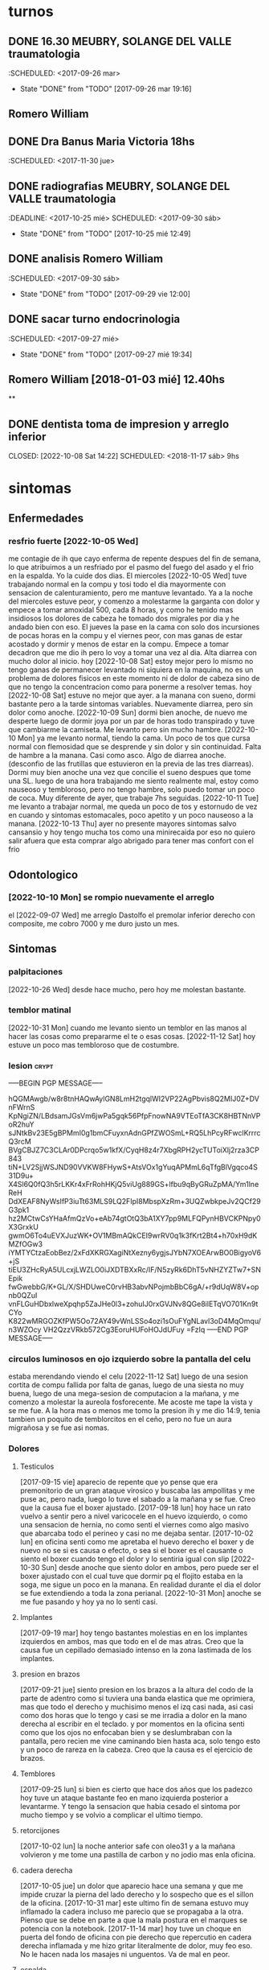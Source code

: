 
* turnos
** DONE 16.30 MEUBRY, SOLANGE DEL VALLE traumatologia
:SCHEDULED: <2017-09-26 mar>
- State "DONE"       from "TODO"       [2017-09-26 mar 19:16]


** Romero William
** DONE Dra Banus Maria Victoria 18hs
:SCHEDULED: <2017-11-30 jue>
** DONE radiografias MEUBRY, SOLANGE DEL VALLE traumatologia
:DEADLINE: <2017-10-25 mié> SCHEDULED: <2017-09-30 sáb>
- State "DONE"       from "TODO"       [2017-10-25 mié 12:49]

** DONE analisis Romero William
:SCHEDULED: <2017-09-30 sáb>
- State "DONE"       from "TODO"       [2017-09-29 vie 12:00]
** DONE sacar turno endocrinologia
:SCHEDULED: <2017-09-27 mié>
- State "DONE"       from "TODO"       [2017-09-27 mié 19:34]
**  Romero William [2018-01-03 mié] 12.40hs
**
** DONE dentista toma de impresion y arreglo inferior
CLOSED: [2022-10-08 Sat 14:22] SCHEDULED: <2018-11-17 sáb> 9hs
* sintomas
** Enfermedades
*** resfrio fuerte [2022-10-05 Wed]
   me contagie de ih que cayo enferma de repente despues del fin de
   semana, lo que atribuimos a un resfriado por el pasmo del fuego del
   asado y el frio en la espalda.
   Yo la cuide dos dias.
   El miercoles [2022-10-05 Wed] tuve trabajando normal en la compu y
   tosi todo el dia mayormente con sensacion de calenturamiento, pero me
   mantuve levantado.
   Ya a la noche del miercoles estuve peor, y comenzo a molestarme la
   garganta con dolor y empece a tomar amoxidal 500, cada 8 horas, y como
   he tenido mas insidiosos los dolores de cabeza he tomado dos migrales
   por dia y he andado bien con eso. El jueves la pase en la cama con
   solo dos incursiones de pocas horas en la compu y el viernes peor, con
   mas ganas de estar acostado y dormir y menos de estar en la compu.
   Empece a tomar decadron que me dio ih pero lo voy a tomar una vez al dia.
   Alta diarrea con mucho dolor al inicio.
   hoy [2022-10-08 Sat] estoy mejor pero lo mismo no tengo ganas de
   permanecer levantado ni siquiera en la maquina, no es un problema de
   dolores fisicos en este momento ni de dolor de cabeza sino de que no
   tengo la concentracion como para ponerme a resolver temas.
   hoy [2022-10-08 Sat] estuve no mejor que ayer. a la manana con
   sueno, dormi bastante pero a la tarde sintomas
   variables. Nuevamente diarrea, pero sin dolor como anoche.
   [2022-10-09 Sun] dormi bien anoche, de nuevo me desperte luego de
   dormir joya por un par de horas todo transpirado y tuve que
   cambiarme la camiseta. Me levanto pero sin mucho hambre.
   [2022-10-10 Mon] ya me levanto normal, tiendo la cama. Un poco de
   tos que cursa normal con flemosidad que se desprende y sin dolor y
   sin continuidad. Falta de hambre a la manana. Casi como asco. Algo
   de diarrea anoche. (desconfio de las frutillas que estuvieron en la
   previa de las tres diarreas). Dormi muy bien anoche una vez que
   concilie el sueno despues que tome una SL.
   luego de una hora trabajando me siento realmente mal, estoy como
   nauseoso y tembloroso, pero no tengo hambre, solo puedo tomar un
   poco de coca. Muy diferente de ayer, que trabaje 7hs seguidas.
   [2022-10-11 Tue] me levanto a trabajar normal, me queda un poco de
   tos y estornudo de vez en cuando y sintomas estomacales, poco
   apetito y un poco nauseoso a la manana.
   [2022-10-13 Thu] ayer no presente mayores sintomas salvo cansansio
   y hoy tengo mucha tos como una minirecaida por eso no quiero salir
   afuera que esta comprar algo abrigado para tener mas confort con el frio
** Odontologico
*** [2022-10-10 Mon] se rompio nuevamente el arreglo
el [2022-09-07 Wed] me arreglo Dastolfo el premolar inferior derecho
con composite, me cobro 7000 y me duro justo un mes.
** Sintomas
*** palpitaciones
[2022-10-26 Wed] desde hace mucho, pero hoy me molestan bastante.
*** temblor matinal
[2022-10-31 Mon] cuando me levanto siento un temblor en las manos al
hacer las cosas como prepararme el te o esas cosas.
[2022-11-12 Sat] hoy estuve un poco mas tembloroso que de costumbre.
*** lesion :crypt:
-----BEGIN PGP MESSAGE-----

hQGMAwgb/w8r8tnHAQwAylGN8LmH2tgqlWI2VP22AgPbvis8Q2MIJ0Z+DVnFWrnS
KpNgiZN/LBdsamJGsVm6jwPa5gqk56PfpFnowNA9VTEoTfA3CK8HBTNnVPoR2huY
sJNtkBv23E5gBPMmI0g1bmCFuyxnAdnGPfZWOSmL+RQ5LhPcyRFwclKrrrcQ3rcM
BVgCBJZ7C3CLAr0DPcrqo5w1kfX/CyqH8z4r7XbgRPH2ycTUToiXlj2rza3CP843
tiN+LV2SjjWSJND90VVKW8FHywS+AtsVOx1gYuqAPMmL6qTfgBlVgqco4S31D9u+
X4Sl6Q0fQ3h5rLKKr4xFrRohHKjQ5viUg889GS+lfbu9qByGRuZpMA/Ym1lneReH
DdXEAF8NyWsIfP3iuTt63MLS9LQ2FIpI8MbspXzRm+3UQZwbkpeJv2QCf29G3pk1
hz2MCtwCsYHaAfmQzVo+eAb74gtOtQ3bA1XY7pp9MLFQPynHBVCKPNpy0X3GrxkU
gwmO6To4uEVXJuzWK+OV1MBmAQkCEI9wrRV0q1k3fKrt2Bt4+h70xH9dKMZfOGw3
iYMTYCtzaEobBez/2xFdXKRGXagiNtXezny6ygjsJYbN7XOEArwBO0BigyoV6+jS
tiEU3ZHcRyA5ULcxjLWZLO0iJXDTBXxRc/IF/N5zyRk6DhT5vNHZYZTw7+SNEpik
fwGwebbG/K+GL/X/SHDUweC0rvHB3abvNPojmbBbC6gA/+r9dUqW8V+opnb0QZuI
vnFLGuHDbxlweXpqhp5ZaJHe0l3+zohuIJ0rxGVJNv8QGe8ilETqVO701Kn9tCYo
K822wMRGOZKfPW5Oo72AY49vWnLSSo4ozi1sOuFYgNLavl3oD4MqOmqu/n3WZOcy
VH2QzzVRkb572Cg3EoruHUFoHOJdUFuy
=FzIq
-----END PGP MESSAGE-----
*** circulos luminosos en ojo izquierdo sobre la pantalla del celu
estaba merendando viendo el celu [2022-11-12 Sat] luego de una sesion
cortita de compu fallida por falta de ganas, luego de una siesta no
muy buena, luego de una mega-sesion de computacion a la mañana, y me
comenzo a molestar la aureola fosforecente. Me acoste me tape la vista
y se me fue. A la hora mas o menos me tomo la presion ih y me dio
14:9, tenia tambien un poquito de temblorcitos en el ceño, pero no fue
un aura migrañosa y se fue asi nomas.
*** Dolores
**** Testiculos
[2017-09-15 vie] aparecio de repente que yo pense que era premonitorio
de un gran ataque virosico y buscaba las ampollitas y me puse ac, pero
nada, luego lo tuve el sabado a la mañana y se fue.
Creo que la causa fue el boxer ajustado.
[2017-09-18 lun] hoy hace un rato vuelvo a sentir pero a nivel
varicocele en el huevo izquierdo, o como una sensacion de hernia, no
como senti el viernes como algo masivo que abarcaba todo el perineo y
casi no me dejaba sentar.
[2017-10-02 lun] en oficina senti como me apretaba el huevo derecho el
boxer y de nuevo no se si es causa o efecto, o sea si el boxer es el
causante o siento el boxer cuando tengo el dolor y lo sentiria igual
con slip
[2022-10-30 Sun] desde anoche que siento dolor en ambos, pero puede
ser el boxer ajustado con el cual tuve que dormir pq el flojito estaba
en la soga, me sigue un poco en la manana.
En realidad durante el dia el dolor se fue extendiendo a toda la zona
perianal.
[2022-10-31 Mon] anoche se me fue pasando y hoy ya no lo senti casi.
**** Implantes
[2017-09-19 mar] hoy tengo bastantes molestias en en los implantes
izquierdos en ambos, mas que todo en el de mas atras.
Creo que la causa fue un cepillado demasiado intenso en la zona
lastimada de los implantes.
**** presion en brazos
[2017-09-21 jue] siento presion en los brazos a la altura del codo de
la parte de adentro como si tuviera una banda elastica que me
oprimiera, mas que todo el derecho y muchisimo menos el izq casi nada,
asi casi como dos horas que lo tengo y casi se me irradia a dolor en
la mano derecha al escribir en el teclado. y por momentos en la
oficina senti como que los ojos no enfocaban bien y se deslumbraban
con la pantalla, pero recien me vine caminando bien hasta aca, solo
tengo esto y un poco de rareza en la cabeza.
Creo que la causa es el ejercicio de brazos.
**** Temblores
[2017-09-25 lun] si bien es cierto que hace dos años que los padezco
hoy tuve un ataque bastante feo en mano izquierda posterior a
levantarme.
Y tengo la sensacion que habia cesado el sintoma por mucho tiempo y se
volvio a complicar el ultimo tiempo.
**** retorcijones
[2017-10-02 lun] la noche anterior safe con oleo31 y a la mañana
volvieron y me tome una pastilla de carbon y no jodio mas enla
oficina.
**** cadera derecha
[2017-10-05 jue] un dolor que aparecio hace una semana y que me impide
cruzar la pierna del lado derecho y lo sospecho que es el sillon de la
oficina.
[2017-10-31 mar] este ultimo fin de semana estuvo muy inflamado la
cadera incluso me parecio que se propagaba a la otra. Pienso que se
debe en parte a que la mala postura en el marques se potencia con la notebook.
[2017-11-14 mar] hoy tuve un choque en puerta del fondo de oficina con
pie derecho que repercutio en cadera derecha inflamada y me hizo
gritar literalmente de dolor, muy feo eso. No le hacen nada los
masajes ni unguentos. Va de mal en peor.
**** espalda
[2017-10-18 mié] muy mucho dolor de espalda, toda la noche, pienso que
la culpa del dolor de anoche la tuvo el sillon. Ahoche me colgue con
tres capitulos de netflix y eso se noto a nivel espalda es peor que la
jornada de sillon con la compu.
[2017-10-31 mar] este ultimo finde tuve un pico de malestar en la
espalda hasta el punto que con oleo31 tuve masajes el domingo en
varias oportunidades y poco alivio tuve, y el domingo a la noche y el
lunes me tome un diclo para aliviar sintomas de inflamacion.
[2018-04-12 jue] muy mucho dolor hasta el punto que no puedo estar sentado en
el sillon de la oficina, o en una silla, y acostado en algunas posiciones.
Acabo de tomar un ibu no por cabeza sino por espalda, es un dolor puntual en
el sector dorsal

**** acidez extrema
[2017-10-18 mié] hasta el punto de tomar agua para pasar la noche, me
paso hace dos noches en el marques y hoy tome un gastromax a la mañana
como primer medicamento
**** polialquria
[2017-10-18 mié] ya a nivel molesto, tener que levantarme tantas veces
de noche siendo que hace unas cuantas noches habia logrado cierto equilibrio.
**** nerviosismo
[2017-11-02 jue] hoy me tuve que ir al dpto a buscar SL para ponerme
una y soportar la jornada, pq vengo desde ayer no soportando los
embates normales del trabajo.
**** estomago
[2022-10-18 Tue] hace dos dias que siento dolor en el estomago a casi
toda hora pero mayormente despues de comer asi sea el licuado, con o
sin ingesta de migral, p.e. hasta esta hora las 14hs todavia no he
ingerido el migral y me ha dolido esta manana y despues de comer. Le
sospecho al grastomax que llevo tomando una caja.
[2022-10-19 Wed] hoy no tome gastromax y tome dos vasos de licuado de
desayuno e instantaneamente me empezo el dolor. Ahora la sospecha es
contra el licuado (o sea la avena cruda).
[2022-10-20 Thu]hoy no tuve mayormente dolor como los dos dias
anteriores sin licuado y sin gastromax, con cafe y con coca y con
lomito anoche.
[2022-10-21 Fri] un poco de dolor luego de dos o tres cafes en el dia
y gaseosa y un segundo migral, o sea toda la bateria de perforadores
del estomago.
[2022-10-28 Fri] despues del cafe un poco de dolor y malestar. Decidi
no tomar mas cafe. Para ver que pasa.
[2022-10-30 Sun] estos dias he desayunado y tomado mate cocido,
unicamente un cafe ayer en lo del Fede. Y he notado bastante mejoria.
**** oido tapado
[2022-10-25 Tue] hace unos dos dias que se puso muy molesto.
**** piernas debajo de la rodilla
[2022-10-25 Tue] siento dolores como que tengo molestias por estar
mucho tiempo sentado. Hoy la siento mas a la derecha. Como en una
forma varicosa.
[2022-11-05 Sat] siento dolor venoso en la pierna derecha unos veinte
cm desde el talon para arriba.
**** movimientos bruscos involuntarios
[2022-11-10 Thu] anoche y hoy a la siesta, y tambien recuerdo en
varias oportunidades, luego de poco tiempo de lograr la relajacion
previa a dormir, involuntariamente, pego como un salto, un espasmo de
casi todo el cuerpo.
**** perdida de la memoria de cortisimo plazo
[2022-11-10 Thu] he notado en estos ultimos dias la perdida... no se
de que estaba hablando... NO jaja. de la memoria a corto plazo. A
veces estoy trabajando por media hora en un archivo y lo cierro y voy
a hacer el resumen, ya sea en git o en work y no me acuerdo en que
estaba trabajando.
*** smt :crypt:

-----BEGIN PGP MESSAGE-----

hQGMAwgb/w8r8tnHAQwAjjPommr9lG3Y7R3k+tMQKVXpN7YvpyyqrPJVsseKgVaB
Yu8/hF9+0wdsnX1T5crGe1P+jRXDmUtivodN0VFVk15fcP3HFkHGZ/zkzlXU4CgJ
ccYPwy5JjQaOCkGm3DOClxJ+eQ62bIZErrRdMsWzIbTaZcS7bUUdawi18yJ3BgCq
gaq30hIJQxsHTn9gLEkMnIxTVyoYFtUGMyyqppN+JcaPgjcHUkC+q2ANj+LCL2XE
tzHrJqKaG8p5Mr+C+LhwkeM7KiWrTR7EmLWBII4iN+9GnBdmF2WOtmd1P2V1FgVB
NAY7TsKhh+FMPfpcVgolAxLwEyDuKbvyswp3Zn3jXy1U9R4B5UGxv7Vqx7GqIOeO
0w1qmOaTr55Jxf3Na2Hy+G6Y7fEDsuesvlOt4XDH+K05gR3jI/6UaLolsTpz58F2
dm3KjjhdDmVV969qmiEZIoQ2YQLDEMbCyfC2yaS6eVQnIi3UfJg9/wEwR2Dk5gef
G/BJydEw9H2t4m2JLELP1FUBCQIQz2nMqshkQjUbj41eDP5icDRghWa1vHV5J4RX
sU89LJfIEL4M/ZSqd3pTq80sdWTlktaCiYHWIMpLbH33orYJchTLORU4ljigTGLm
8ekeoPam
=U/0/
-----END PGP MESSAGE-----
*** smt2 :crypt:
-----BEGIN PGP MESSAGE-----

hQGMAwgb/w8r8tnHAQv6Ag4IUqrLuZ9C48dolY8qr4Zfz2C9cMpHSEpVeV0ufvan
Bd+6nDD+UQbbI8EGn/W5D6A6bj38YH+QpRuOLdXkNn/Ci3K83v5H4qkpd9CuIv8g
A64UpAlJCpVpUVcUfOGMuQ0rZhHD7roFe3ijYASqGppxsG2sFQzbL6/CKmw/Cfto
jQ8Mdtz4kb9qGNNWErSgfNzXRcOpOoxt4Ml8+FWgVBvemnf3vfHAglY/kGT3IVfa
LZtWRVVIMvnEHnZeVnQGj3/H9s/pMX107bbm7O+sW1h1HU+VH/4JJn6e2GJW3njt
ZBQmm8R5/Agc1nqisHME4zH7Nq8uUp9koS/CO+RWHPTxtJaPRad//hbYtN6HFLHc
+tUTfCK9P0qa7GnrK1DEIZgggkVxOTF8pKm72sv9enF7KEJfmeRHoQhSf7IOZr5j
iQ7uzGUcinBr+azoCQV1m7bTcm9ZCIhcl5FpSNFLjYUjzM9mA351jKQNXGY5b87Z
EZ7moXF4hjAELNHF/ueM1MA7AQkCEJPpusz2u4k4bOdt4q6MniAkW+GnnZpIZi5y
YCA5RXHaGkr2WPrbSDHDL/E6evtDttgbkT4zu/K9Ma6lA1o4RtpPaCCjCuOD+z+3
llpCIozYeJQuTqNPjCZPga+c9F+VxRzKVV87Vo3sIaNpuFXtHqqet7yJKuyLNunV
P2F75sQgJZ5hs3Y7/101u7drXnLTM4FbOPHLGJZr7ad01AElQLw6TcK8LHTDRKe6
dlVbtRP3T+TW5u/xvbjKvtfZfSgF1ftEhK5i258uJWWklVcHWdlQ0kbAO2jEAV7b
XevUp6oAEiPbYfMoDaOCDMb2CvlTh6QnTdRgY9o=
=U3Zk
-----END PGP MESSAGE-----
** registro de sintomas
*** [2021-08-19 Thu] migraña
   tuve toda la tarde con dolor intermedio un dia con dos migrales uno
   a las 5am y uno a las 5pm, y a las 8pm me acuesto y a las 9pm el
   dolor era grande nivel 7 (impedia leer o cualquier actividad pero
   no era terrible, era posible dormirse), y dormi toda la noche con
   dolor, Me tome un 10mg tipo 10pm y recien mejore un poco a las 5am,
   y no estoy del todo bien.

*** [2021-08-21 Sat] oido tapado
   desde ayer siento una sensacion de ruido, y hoy me puse gotas de
   cerumax y no me resultaron de alivio, no esta tapado como la otra
   vez pero siento molestias.
   [2021-08-23 Mon]
   la molestia siguio ayer un poco y me eche cerumax y no cambio nada,
   hoy lunes me eche cerumax temprano y luego ih me echo gotas oticas
   que entraron mas, y parece que lavaron un poco pero sigo sintiendo
   la sensacion.
   [2021-08-24 Tue]
   no me puse gotas hoy, no siento tapon pero siento picor y molestias.
   sentia dolorcitos y me puse una gota de otosporin, y senti como si
   abriera algo, pero no pude estar tranquilo un rato para que hiciera
   efecto.
   Desde que me puse esa gota no me molesto mas parece.
*** [2021-08-21 Sat] meteorismo
   Como y siento una sensacion de molestia en el estomago, distension
   y movimientos raros dentro, ruidos, sensacion que me viene un
   diarreion, pero voy al baño y solo son gases, muchos gases. Leyendo
   veo que es meteorismo.
   [2021-08-22 Sun]
   pruebo desayunar mate cocido sin azucar y tostadas sin manteca ni
   dulce para evitar azucares y lacteos y ver la reaccion y por lo
   menos parece que las reacciones extremas descriptas antes no se dieron.
   [2021-08-23 Mon]
   ayer no senti la molestia explosiva, ruidosa y doliente que
   describia al principio. Hoy en el desayuno tampoco. Hasta ahora lo
   unico que deje fue el "licuado de avena cruda".
   Despues de comer me agarro un momentaneo dolor de "panza" y termine
   yendo al baño pensaba que era diarreico pero no. Al rato
   paso. (Comi pastel de papas con mucho pure recalentado, bastante
   caliente con un vaso grande de agua y comi apurado, despues del
   dolor me tome un boldo)
   [2021-08-24 Tue]
   hoy desayune mate cocido con torta y me olvide, pq no tuve ningun
   sintoma.
   merende tarde y me fui a acostar, pero un par de horas despues me
   dio hambre y tome un te con tres tostadas con queso. Me hicieron
   muy mal, me hicieron doler la panza toda la noche y mayormente eran
   gases.
*** [2021-08-25 Wed] depresion
   hace un par de dias que me desaparecio la alegria por las mañanas,
   y me puse bajon.
   es algo involuntario que no lo puedo manejar.
   cuando fui a encargar los lentes pienso que anduve bien o actue
   bien, pero luego cuando estoy en la casa me decaigo.
   [2021-08-27 Fri]
   ayer senti que estuve mejor, aunque un poco beligerante con ih,
   quizas sea una reaccion pq ella este trabajando, pero la verdad que
   me gusta estar un par de horas solo.
   [2021-09-09 Thu]
   me cuesta levantarme y no me levanto con alegria como antes. Aunque
   la jornada luego mejoro bastante.
   [2021-09-22 Wed]
   no digo que estoy alegre, pero tampoco estoy pesimiesta ni estoy triste, ni
   estoy problematico, es mas estoy en el medio de una serie de minihabitos y
   rutinas para cambiar el estado. En realidad veo que otros a mi alrededor
   tienen problemas como ih que tiene problematicidades que las transmite a
   los demas.
*** [2021-09-09 Thu] dolor rodilla izquierda
   empezo a molestar estando sentado, me puse la faja a media mañana y
   sigue molestando.
   [2021-09-21 Tue] desde ayer con la practica de la bici se ha acentuado el
   dolor de la rodilla izquierda.
   [2021-09-22 Wed] a pesar del dolor que tuve ayer todo el dia, hice igual
   bici, y durante la bici no me molesto, ni despues de la bici, que me saque
   la faja. Sigue sin molestias incluso despues de la tercera sesion de bici.

*** [2021-09-17 Fri] soñolencia
   el miercoles anote que tenia soñolencia, pero hoy es abuso, desde las 12hs del
   mediodia que tengo ganas de acostarme y no puedo pq me llama a cada rato Fabian
   me tome un cafe recargado y lo mismo tengo pesadez, me obligo a hacer cosas, como
   practicar las palabras, o leer, pero lo mismo estoy muy pesado.
   [2021-09-22 Wed] mucha soñolencia hoy, a pesar de estar durmiendo facil
   unas 10hs por noche. Y hoy me dormi una siesta aparte, pero en ciertos
   momentos tuve soñolencia a pesar de varios cafes que me tomo en el dia.
*** [2021-09-19 Sun] arritmia dific. respiratoria
   hago las series con dificultad y me agito mucho, y quedo en arritmia unos
   segundos. Aunque la tension me da bien (11/8) y el oximetro (95) tambien.
   [2021-09-20 Mon] es como que luego de la primera actividad de la mañana
   quedo extenuado, sin aire. Luego me parecia que no podia permanecer en pie.
   Y tome las pastillas, con cierta dificultad. Pero luego cuando barri la
   habitacion no quede tan extenuado, casi que ya me iba animando a mas.
   Tener en cuenta que dormi casi 10 horas, y llevo acostado 12hs, y me
   levanto y ahi nomas hago las series.
   [2021-09-21 Tue] ni ayer con los 10minutos de bici, ni esta mañana senti el
   problema respiratorio de ayer.
   [2021-09-22 Wed] idem hoy, hice las series normal, con dificultad solamente
   por el esfuerzo en alguna parte de la serie final, pero nada que ver con
   anteayer. Los doce minutos de bici, los hago sin ningun tipo de molestia
   cardiaca ni durante ni despues de la actividad.
   [2021-09-23 Thu] molestias anoche para dormir, pienso que por la cena, pero
   nada mas

*** [2021-09-20 Mon] hernia
   me molesto un poco ayer y hoy.
   [2021-09-21 Tue] anoche me molesto mucho y me puse el bolero y eso lo
   contuvo un poco. De vez en cuando me da como una puntada pero nada muy
   doloroso. Recien sin darme cuenta hice fuerza sacando al patio tres macetas
   moderadamente pesadas y no senti ningun dolor ni problema.
   [2021-09-22 Wed] ya desde anoche no use el bolero y no senti mayormente
   molestias. Hoy uso un boxer elastizado y veo.
   Molestias menores que las de ayer, esporadicas, pero trascurre el dia sin
   bolero.
   [2021-09-23 Thu] cero molestias

*** [2021-09-28 Tue] mareo
   estando en la compu normal, senti un movimiento de sillon lateral como si
   fuera un temblor, me levante a ver a SAnchez si se movia, y no, luego me
   senti mareado como vertigoso como unos 10 minutos.

*** [2021-09-28 Tue] malestar a la toma del migral
   hace rato que siento malestar general a la toma del migral, o sea a veces
   trato de esperar para no tomar al vicio o con demasiada antelacion, pero me
   refiero a los malestares extra-migrañosos que siento al tomar el migral,
   siento como que la cabeza se me vacia o se me llena de aire o me mareara.
   Es un malestar que dura un rato y luego se va. A veces me tomo la tension y
   la tengo normal. (como ahora 12.3/7.8).
*** [2021-09-28 Tue] brumosidad en el muslo izquierdo
   siento en el muslo izq a la altura del bolsillo un temblor como si fuera el
   celu pero no tengo el celu es muscular como si fuera una vena tapada y
   hubiera rumorosidad.
   [2021-09-29 Wed] acostado no senti el sintoma, pero al llegar al hora de
   levantarme vuelvo a sentirlo. No es constante.
   [2021-09-30 Thu] hoy que fui al hp dispuesto a hacerme ver y
   comence la cortiterapia no senti nada mas en ese tema.
*** [2021-09-29 Wed] tensiones durante el dormir
   esta madrugada me desperte muy tensionado, y me obligue a relajar y pude
   seguir durmiendo confortablemente.
*** [2021-10-04 Mon] perdida de la voz
   siento como si hubiera esforzado la voz un monton y no pudiera
   hablar a volumen normal.
*** [2021-10-06 Wed] destellos de luz
   media mañana cuando estaba pasando los papeles no podia fijar la
   vista en la pantalla pq se me formaban aureolas muy pronunciadas
   romboides que me dificultaban la fijacion de la vista, tanto con
   lentes como sin lentes, me recuesto en oscuridad un rato, pq en el
   medio me llamo Fabian como tres veces, y al rato descubri que se
   habia ido, Habra durado una media hora.
   [2021-10-09 Sat] estando todavia acostado y sin haber visto
   pantalla todavia me empezo el destello en forma romboidal grande,
   duro unos minutos y se fue.
*** [2021-10-10 Sun] mordida de lengua
   se producen con una dentellada violenta y unica sin relacion a lo
   que estas soñando, mas cerca de la hora de levantarse, en este caso
   a posteriori de tomar el corti y acostarme de nuevo. (Ya he tenido
   casos, ahora los voy a registrar)
   [2021-11-18 Thu] a sido continuo pero aunque llevo seis dias sin un
   episodio de mordida de lengua en la noche, veo que es una costumbre
   estar con el molar derecho apretando la lengua en todos los
   momentos del dia, es como que la lengua fuera mas grande que el
   espacio, pero sospecho de que el arreglo mal terminado de dastolfo
   me hace "Pisar" desparejo el maxilar.
   [2021-11-22 Mon] me volvi a morder fuerte la lengua despues de como
   8 dias sin novedad.
*** [2021-10-12 Tue] gases extremos
   gases extremos que se meten debajo del diafragma y no solo no te
   dejan dormir sino que te hacen doler, te oprimen y te obligan a
   pararte. La ultima vez que recuerdo me paso fue un año nuevo en
   herrera que se quedo el Rodri y habia comido una torta helada y me
   cayo malisimo y no podia estar. Aca me cayeron mal dos sandwiches
   de richione que habia jurado un dia olvidado ya que no iba a
   comerlos mas. Me tuve que tomar dos factor ag casi consecutivos
   pero lo mismo no me hizo ningun efecto inmediato.
   [2021-10-13 Wed] tambien tuve sintomas, y eso que habia cenado
   porotos negros con ensalada, tome un factor ag pero fue muchisimo
   menos que la noche anterior.
*** [2021-11-10 Wed] zumbido extremo oidos
   me levante con sensibilidad extrema en ambos oidos, un zumbido mas
   fuerte que lo normal, o sea el tinitus que sufro normalmente, y me
   retumban los ruidos externos especialmente los bajos como los
   estereos de los autos y siento un ligero dolorcillo en ambos
   lados. y una sensacion de aturdimiento general.
   [2021-11-11 Thu] sigo con el sintoma al levantarme, luego sin darme
   cuenta se va o se olvida, pero es como un tinitus aumentado, y con
   ciertos toques de mareo o sensacion que el piso no es plano.
   [2021-11-22 Mon] sigue el zumbido aturdimiento con dolorcillo en el
   oido derecho.
*** [2021-12-15 Wed] dolor hernial
   siento un dolor superficial a la altura de la vegiga pero tirado a
   la izquierda. No hay dolor testicular, no hay dolor continuo sino
   al levantarme, mientras duermo no hay dolor, solo cuando estoy durmiendo
   [2021-12-16 Thu] al final pienso que lo que tengo es una
   EPIDIDIMITIS no bacteriana ocasionada por el esfuerzo mal hecho de
   los ultimos dias.  Pienso que es no bacteriana pq no hay forma de
   contagio en mi caso y pq no curse con fiebre. [2021-12-19 Sun] con
   el paso de los dias el dolor fue cediendo y la molestia tambien, y
   la inflamacion del epididimo fue disminuyendo casi a la mitad de lo
   que era el jueves. Siendo que el tratamiendo se prolonga por diez
   dias pienso que va bien. A la tarde luego de que escribiera esto
   desmejore, no se si estuve muchas horas sentado o que, pero tuve
   ciertos dolorcillos y molestias y vi que en realidad no ha
   disminuido la inflamacion del epididimo.
*** [2021-12-19 Sun] ruido en los oidos en especial el derecho
   ruido como si fuera de papel adentro
* medicacion
** DONE ibuprofeno
CLOSED: [2022-10-11 Tue 08:01]
:LOGBOOK:
- State "DONE"       from              [2022-10-11 Tue 08:01]
:END:
:CLOCK: [2018-03-05 lun 19:47]--[2018-03-05 lun 19:54] =>  0:07
   :<2018-03-01 Thu>
| Fecha            | cnt | sintomas                     |
|                  | 65  | 0                            |
|------------------+-----+------------------------------|
| [2017-09-18 lun] | 2   |                              |
| [2017-09-19 mar] | 2   | dolor molesto toda la tarde  |
| [2017-09-20 mié] | 1   | desperte con dolor           |
| [2017-09-21 jue] | 1   |                              |
| [2017-09-22 vie] | 1   | madrugada                    |
| [2017-09-23 sáb] | 0   |                              |
| [2017-09-24 dom] | 1   |                              |
| [2017-09-25 lun] | 1   | 14hs en dpto                 |
| [2017-09-26 mar] | 2   | madrugada y oficina          |
| [2017-09-27 mié] | 1   | madrugada                    |
| [2017-09-28 jue] | 2   | 12/23hs                      |
| [2017-09-29 vie] | 2   | 12hs/22hs                    |
| [2017-09-30 sáb] | 1   | 18hs                         |
| [2017-10-01 dom] | 2   |                              |
| [2017-10-02 lun] | 1   | 19hs                         |
| [2017-10-03 mar] | 2   | 8/15hs                       |
| [2017-10-04 mié] | 1   |                              |
| [2017-10-05 jue] | 1   |                              |
| [2017-10-06 vie] | 2   | 10/18hs                      |
| [2017-10-07 sáb] | 2   | 15/23                        |
| [2017-10-08 dom] | 2   | 10/17                        |
| [2017-10-09 lun] | 1   | 13                           |
| [2017-10-10 mar] | 1   | ?                            |
| [2017-10-11 mié] | 2   | 4am/15hs                     |
| [2017-10-12 jue] | 2   | 4am/22                       |
| [2017-10-13 vie] | 2   | 11.30hs/15.30hs              |
| [2017-10-14 sáb] | 2   | 12/23hs                      |
| [2017-10-15 dom] | 2   | 10/15hs                      |
| [2017-10-16 lun] | 0   |                              |
| [2017-10-17 mar] | 3   | 1.30 am/12hs/20hs            |
| [2017-10-18 mié] | 2   | 11.30/23hs                   |
| [2017-10-19 jue] | 1   | 11                           |
| [2017-10-20 vie] | 1   | 19hs                         |
| [2017-10-21 sáb] | 1   | 10hs                         |
| [2017-10-22 dom] | 2   | 9hs/17hs                     |
| [2017-10-23 lun] | 1   | 11hs                         |
| [2017-10-24 mar] | 2   | 10/23hs                      |
| [2017-10-25 mié] | 1   | 13hs                         |
| [2017-10-26 jue] | 1   | 23hs                         |
| [2017-10-27 vie] | 1   | 15hs                         |
| [2017-10-28 sáb] | 1   | 11hs                         |
| [2017-10-29 dom] | 1   | 11hs                         |
| [2017-10-30 lun] | 1   | 18hs                         |
| [2017-10-31 mar] | 1   | 11hs                         |
| [2017-11-01 mié] | 2   |                              |
| [2017-11-02 jue] | 2   |                              |
| [2017-11-03 vie] | 1   |                              |
| [2017-11-04 sáb] | 1   |                              |
| [2017-11-05 dom] | 1   |                              |
| [2017-11-06 lun] | 1   |                              |
| [2017-11-07 mar] | 1   |                              |
| [2017-11-08 mié] | 1   | 3 am                         |
| [2017-11-09 jue] | 1   |                              |
| [2017-11-10 vie] | 1   |                              |
| [2017-11-11 sáb] | 1   |                              |
| [2017-11-12 dom] | 1   |                              |
| [2017-11-13 lun] | 2   | ambos en oficina             |
| [2017-11-14 mar] | 1   | 21:45hs                      |
| [2017-11-15 mié] | 0   |                              |
| [2017-11-16 jue] | 0   |                              |
| [2017-11-17 vie] | 0   |                              |
| [2017-11-18 sáb] | 1   | 13hs                         |
| [2017-11-19 dom] | 1   | 11.30hs preventivo y espalda |
| [2017-11-20 lun] | 1   | 17hs                         |
| [2017-11-21 mar] | 0   |                              |
| [2017-11-22 mié] | 1   | 7am                          |
| [2017-11-23 jue] | 2   | 1am - 16hs                   |
| [2017-11-24 vie] | 1   | 16hs                         |
| [2017-11-25 sáb] | 1   | 11hs                         |
| [2017-11-26 dom] | 1   | 11hs                         |
| [2017-11-27 lun] | 0   |                              |
| [2017-11-28 mar] | 2   | 10hs/15hs                    |
| [2017-11-29 mié] | 1   | 15hs                         |
| [2017-11-30 jue] | 1   | 17hs                         |
| [2017-12-01 vie] | 1   | 16hs                         |
| [2017-12-02 sáb] | 0   |                              |
| [2017-12-03 dom] | 1   | tarde                        |
| [2017-12-04 lun] | 0   |                              |
| [2017-12-05 mar] | 2   | 8hs y 14hs                   |
| [2017-12-06 mié] | 1   | 12.30hs                      |
| [2017-12-07 jue] | 1   | 17hs                         |
| [2017-12-08 vie] |     |                              |
| [2017-12-09 sáb] | 1   |                              |
| [2017-12-10 dom] | 0   |                              |
| [2017-12-11 lun] | 1   | 13hs                         |
| [2017-12-12 mar] | 2   | 16hs-21hs                    |
| [2017-12-13 mié] | 2   | 10hs/15.30ha                 |
| [2017-12-14 jue] | 1   | 13.30hs                      |
| [2017-12-15 vie] | 1   | 12hs                         |
| [2017-12-16 sáb] | 1   |                              |
| [2017-12-17 dom] | 2   |                              |
| [2017-12-18 lun] | 1   | 10.30                        |
| [2017-12-19 mar] | 2   | 9 y 14hs                     |
| [2017-12-20 mié] | 1   | 23hs                         |
| [2017-12-21 jue] | 2   | 15hs-tarde                   |
| [2017-12-22 vie] | 1   | 15hs                         |
| [2017-12-23 sáb] | 1   |                              |
| [2017-12-24 dom] | 1   |                              |
| [2017-12-25 lun] | 1   |                              |
| [2017-12-26 mar] | 1   | 11hs                         |
| [2017-12-27 mié] | 0   |                              |
| [2017-12-28 jue] | 1   | 11hs                         |
| [2017-12-29 vie] | 2   | 13hs/14.45hs                 |
| [2017-12-30 sáb] | 1   |                              |
| [2017-12-31 dom] | 2   |                              |
| [2018-01-01 lun] | 1   |                              |
| [2018-01-02 mar] | 2   | 9hs y 22hs                   |
| [2018-01-03 mié] | 1   | 9hs                          |
| [2018-01-04 jue] | 1   | 13hs                         |
| [2018-01-05 vie] | 1   | 10hs                         |
| [2018-01-06 sáb] | 1   |                              |
| [2018-01-07 dom] | 1   |                              |
| [2018-01-08 lun] | 1   |                              |
| [2018-01-09 mar] | 2   |                              |
| [2018-01-10 mié] | 2   | 10hs y 19hs                  |
| [2018-01-11 jue] | 1   |                              |
| [2018-01-12 vie] | 1   |                              |
| [2018-01-13 sáb] | 1   |                              |
| [2018-01-14 dom] | 2   |                              |
| [2018-01-15 lun] | 0   |                              |
| [2018-01-16 mar] | 0   |                              |
| [2018-01-17 mié] | 0   |                              |
| [2018-01-18 jue] | 0   |                              |
| [2018-01-19 vie] | 0   |                              |
| [2018-01-20 sáb] | 0   |                              |
| [2018-01-21 dom] | 0   |                              |
| [2018-01-22 lun] | 1   | 10hs                         |
| [2018-01-23 mar] | 1   |                              |
| [2018-01-24 mié] | 1   |                              |
| [2018-01-25 jue] | 1   |                              |
| [2018-01-26 vie] | 1   |                              |
| [2018-01-27 sáb] | 1   |                              |
| [2018-01-28 dom] | 1   |                              |
| [2018-01-29 lun] | 1   |                              |
| [2018-01-30 mar] | 1   |                              |
| [2018-02-01 jue] | 1   |                              |
| [2018-02-02 vie] | 1   |                              |
| [2018-02-03 sáb] | 1   |                              |
| [2018-02-04 dom] | 1   |                              |
| [2018-02-05 lun] | 1   |                              |
| [2018-02-06 mar] | 1   |                              |
| [2018-02-07 mié] | 2   |                              |
| [2018-02-08 jue] | 1   |                              |
| [2018-02-09 vie] | 1   |                              |
| [2018-02-10 sáb] | 1   |                              |
| [2018-02-11 dom] | 1   |                              |
| [2018-02-12 lun] | 1   |                              |
| [2018-02-13 mar] | 2   |                              |
| [2018-02-14 mié] | 1   |                              |
| [2018-02-15 jue] | 1   |                              |
| [2018-02-16 vie] | 1   |                              |
| [2018-02-17 sáb] | 1   |                              |
| [2018-02-18 dom] | 2   |                              |
| [2018-02-19 lun] | 0   |                              |
| [2018-02-20 mar] | 1   |                              |
| [2018-02-21 mié] | 1   |                              |
| [2018-02-22 jue] | 1   |                              |
| [2018-02-23 vie] | 2   |                              |
| [2018-02-24 sáb] | 1   |                              |
| [2018-02-25 dom] | 1   |                              |
| [2018-02-26 lun] | 1   |                              |
| [2018-02-27 mar] | 0   |                              |
| [2018-02-28 mié] | 1   |                              |
| [2018-03-01 jue] | 1   |                              |
| [2018-03-02 vie] | 1   |                              |
| [2018-03-03 sáb] | 2   |                              |
| [2018-03-04 dom] | 1   |                              |
| [2018-03-05 lun] | 1   |                              |
| [2018-03-26 lun] | 0   |                              |
| [2018-03-27 mar] | 2   |                              |

#+TBLFM: @2$2=vsum(@3$2..@>$2)
a partir del [2018-03-05 lun] registro solo los dias que consuma o
bien cero o bien 2
** DONE naratriptan
CLOSED: [2022-10-11 Tue 08:01]
:LOGBOOK:
- State "DONE"       from              [2022-10-11 Tue 08:01]
:END:
| Fecha            | cnt | hora     |
| [2017-09-27 mié] |   1 | 6.30hs   |
| [2017-10-13 vie] |   1 | 18.30hs  |
| [2017-10-15 dom] |   1 | 18.30hs  |
| [2017-10-18 mié] |   1 | 1.30 am  |
| [2017-10-19 jue] |   1 | 4.30 am  |
| [2017-10-20 vie] |   1 | 4.30 am  |
| [2017-10-22 dom] |   1 | 17.30hs  |
| [2017-11-06 lun] |   1 | 3.30 am  |
| [2017-11-08 mié] |   1 | 4.20 am  |
| [2017-11-10 vie] |   1 | 14.45 hs |
| [2017-11-12 dom] |   1 | 3.30 am  |
| [2017-11-13 lun] |   1 | 17.30hs  |
| [2017-11-15 mié] |   1 | 3 am     |
| [2017-11-16 jue] |   1 | 15.40hs  |
| [2017-11-17 vie] |   1 | 11.40hs  |
| [2017-11-18 sáb] |   1 | 12hs     |
| [2017-11-19 dom] |   1 | 13hs     |
| [2017-11-20 lun] |   1 | 17hs     |
** DONE Cabergolina
CLOSED: [2022-10-11 Tue 08:01]
:LOGBOOK:
- State "DONE"       from              [2022-10-11 Tue 08:01]
:END:
:SCHEDULED: <2018-02-09
vie .+1w>
- State "DONE"       from "TODO"       [2018-02-02 vie 20:31]
- State "DONE"       from "TODO"       [2018-01-21 dom 12:12]
- State "DONE"       from "TODO"       [2018-01-05 vie 21:20]
- State "DONE"       from "TODO"       [2017-11-23 jue 09:47]
- State "DONE"       from "TODO"       [2017-11-09 jue 09:13]
- State "DONE"       from "TODO"       [2017-11-02 jue 21:23]
- State "DONE"       from "TODO"       [2017-10-25 mié 20:17]
- State "DONE"       from "TODO"       [2017-10-17 mar 19:58]
- State "DONE"       from "TODO"       [2017-10-09 lun 18:38]
- State "DONE"       from "TODO"       [2017-10-02 lun 22:31]
- State "DONE"       from "TODO"       [2017-09-25 lun 21:25]
- State "DONE"       from "TODO"       [2017-09-18 lun 18:44]
:PROPERTIES:
:LAST_REPEAT: [2018-02-03 sáb 15:31]
:END:
** DONE VitC
:SCHEDULED: <2017-09-29 vie>
- State "DONE"       from "TODO"       [2017-09-29 vie 19:59]
- State "DONE"       from "TODO"       [2017-09-28 jue 18:02]
- State "DONE"       from "TODO"       [2017-09-27 mié 19:30]
- State "DONE"       from "TODO"       [2017-09-26 mar 19:16]
- State "DONE"       from "TODO"       [2017-09-25 lun 21:25]
- State "DONE"       from "TODO"       [2017-09-24 dom 12:19]
- State "DONE"       from "TODO"       [2017-09-23 sáb 22:29]
- State "DONE"       from "TODO"       [2017-09-22 vie 17:44]
- State "DONE"       from "TODO"       [2017-09-21 jue 19:44]
- State "DONE"       from "TODO"       [2017-09-20 mié 21:58]
:PROPERTIES:
:LAST_REPEAT: [2017-09-29 vie 19:59]
:END:

** migral
| Fecha            | cnt | hora        |   |   |
| [2017-11-20 lun] | 1   | 20.23hs     |   |   |
| [2017-11-25 sáb] | 1   | 12hs        |   |   |
| [2017-11-27 lun] | 1   | 01am        |   |   |
| [2017-11-28 mar] | 1   | 16hs        |   |   |
| [2017-12-01 vie] | 1   | 16hs        |   |   |
| [2017-12-06 mié] | 1   | 13hs        |   |   |
| [2017-12-07 jue] | 1   | 15hs        |   |   |
| [2017-12-10 dom] | 1   | 4 am        |   |   |
| [2017-12-13 mié] | 1   | 16hs        |   |   |
| [2017-12-15 vie] | 1   | 15hs        |   |   |
| [2017-12-19 mar] | 1   | 15hs        |   |   |
| [2017-12-22 vie] | 1   | 15.30hs     |   |   |
| [2017-12-28 jue] | 1   | 15.30hs     |   |   |
| [2017-12-29 vie] | 1   | 16hs        |   |   |
| [2018-01-02 mar] | 1   | 23.30hs     |   |   |
| [2018-01-07 dom] | 1   | 22hs        |   |   |
| [2018-01-19 vie] | 1   | 2 am        |   |   |
| [2018-01-20 sáb] | 1   | 15hs        |   |   |
| [2018-01-22 lun] | 1   | 19hs        |   |   |
| [2018-01-25 jue] | 2   | 16 y 19hs   | l |   |
| [2018-01-28 dom] | 1   | 17hs        |   |   |
| [2018-01-31 mié] | 1   | 21hs        |   |   |
| [2018-02-03 sáb] | 1   | 11hs        |   |   |
| [2018-02-04 dom] | 1   | 23hs        |   |   |
| [2018-02-08 jue] | 1   | 01.30 hs am |   |   |
| [2018-02-11 dom] | 1   | 18.30hs     |   |   |
| [2018-02-17 sáb] | 1   | 18.30hs     |   |   |
| [2018-02-20 mar] | 1   | 16.30hs     |   |   |
| [2018-02-24 sáb] | 1   | 4.00 am     |   |   |
| [2018-03-02 vie] | 1   | 16hs        |   |   |
| [2018-03-05 lun] | 1   | 18.30hs     |   |   |
| [2018-03-07 mié] | 1   | 13.30hs     |   |   |
| [2018-03-09 vie] | 1   | 1.30 am     |   |   |
| [2018-03-11 dom] | 1   | 18hs        |   |   |
| [2018-03-16 vie] | 1   | 18hs        |   |   |
| [2018-03-19 lun] | 1   | 2.30hs am   |   |   |
| [2018-03-25 dom] | 1   | 18hs        |   |   |
| [2018-03-27 mar] | 1   | 17.30hs     |   |   |
| [2018-03-30 sab] | 1   | 17.30hs     |   |   |
| [2018-04-03 mar] | 1   | 14.30hs     |   |   |
| [2018-04-04 mié] | 1   | 10.30hs     |   |   |
| [2018-04-06 vie] | 1   | 14hs        |   |   |
| [2018-04-07 sab] | 1   | 17hs        |   |   |
| [2018-04-09 lun] | 1   | 16hs        |   |   |
| [2018-04-11 mie] | 1   | 15hs        |   |   |
| [2018-04-13 vie] | 1   | 15.30hs     |   |   |
| [2018-04-17 mar] | 1   | 17hs        |   |   |
| [2018-04-18 mié] | 1   | 18hs        |   |   |
| [2018-04-19 jue] | 1   | 17hs        |   |   |
| [2018-04-22 dom] | 1   | 17hs        |   |   |
| [2018-04-23 lun] | 1   | 6am         |   |   |
| [2018-04-25 mie] | 1   | 7 am        |   |   |

** gastromax
| fecha            | cnt | horas            |
| [2017-09-27 mié] |   2 | mediodia y noche |
| [2017-10-18 mié] |   1 | mañana           |
Desde el [2022-09-21 Wed] estoy tomando a diario gastromax y me siento
muy bien respecto a la acidez, lo tomo a la manana al levantarme.
[2022-10-19 Wed] suspendo la toma diaria a partir de hoy (hoy no
tomo).
[2022-10-21 Fri] tomo de nuevo pq anoche ya empezaba incipientemente a
sentir sintomas con la comida
** topiramato
actualmente estoy tomando 50mg
** elafax
actualmente estoy tomando 75mg
** DONE cannabis
abandonado el [2022-10-16 Sun] sin pena y sin gloria.
* cefaleico
** 2017
*** [2017-09-19 mar]
un dia feucho del dolor desde la mañana, pq desperte con dolor y tome
el primer ibu temprano. Luego el segundo en la ofi misma. Y sali
temprano de la ofi pq pensaba que iba a tener una cefalea molesta, y
luego con el disgusto-desasosiego (ver diario) pero hice lo que dice
el libro, segui con el plan con todo, como un bull, y luego me tome
unos buenos mates, y luego me perdi en la compu en mi silloncito nuevo
y en el medio hice todo el ejercicio y el dolor se limpio totalmente.
*** [2017-09-20 mié]
desperte con dolor bastante feucho, tanto que pensaba que iba a
terminar en nar. Tome un ibu a las 4.30hs y luego me levante bien.
*** [2017-09-22 vie]
desperte con dolor mas o menos molesto, pero pienso que fue debido a
que comi casi toda la bandeja de una tarta de pollo muy tarde y ahi al
toque me fui a dormir, tome el ibu y me dormi y se fue todo bien, me
levante joya.
*** [2017-09-24 dom]
el domingo tome uno a las 12hs medio al pedo, pero por momentos
parecia que era necesario, como paso al final ahora, el lunes que
escribo esto y no lo tomas y no pasa nada. Pq transcurrio el domingo y
no paso nada. Ojo con tomar por safar de situaciones o por arreglar un
dia que parezca nefasto.
*** [2017-09-26 mar]
mal desperte con dolor como costumbre luego de la cabergolina, y todo
bien, se fue, me levante y me bañe, y ahora en oficina, luego de una
mañana dificil y sin desayuno me tomo un segundo ibu pq tengo un
punzante en sien izq que espero se vaya. pero pienso que si se va a
ir.
*** [2017-09-27 mié]
desperte como todas las noches de este tipo, tomo ibu con yogur, sigo
durmiendo y me despierto de nuevo con un dolor mas intenso y dormido
como estaba decido un <nar> pensando que tenia oficina, pienso que me
acuchilla los compromisos de la oficina, que estoy muy cansado por
eso.
*** [2017-09-28 jue]
tuve unos dolorcitos que por momentos me hicieron pensar en tomar algo
mas fuerte o sea que por ahi te parece que se va a ir de
madre. Felizmente anoche que comi bastante y queria irme a hacer el
analisis y no tomar nada a la madrugada no jodio
*** [2017-09-29 vie]
por ahi aparecen tipo puntadas de la nada esta bien que no le doy
pausa cuando estoy en la oficina y tambien tendria que tomarme un
ejercicio.
en especial que hago algo de mala postura, que tuve como una hora
poniendo la compu atras muy incomodo.
Lo mismo que ayer la puntadita, y el exceso. No descanso, y sigo y
sigo, pero como me va bien, sigo, y alterno, ejercicios, limpieza,
comida, etc, pero la puntadita sigue y la amenaza sigue y todo el
significante del migral agazapado, ese seguir hasta reventar total
tomo la pastilla y se me va o caigo reventado. no me importa.
*** [2017-09-30 sáb]
tomo un ibu postsiestal y preparatorio para lo que vendra esta noche
con los nietos. Al final a pesar de que no habia traido nar, gran
olvido de mi parte, y de haber sido una noche dificil, habia comido
mucho y mal, y me habia acostado ahi nomas, y sentia como que al menos
tenia que tomar otro ibu, hasta pense que haria ante una migraña (me
iba a ir en el auto a buscar el nar), al final dormi tranquilo, no
tome el ibu y se limpio solo el dolor
*** [2017-10-01 dom]
ayer pensaba nuevamente que iba a llegar al nar, y antes de acostarme
tome el segundo luego de un domingo que trabaje mucho y no disfrute pq
estuve tenso todo el dia, pq estaba enojado con el Fede a la
distancia. Y al acostarme luego de comer profusamente me agarro
retorcijon fuerte, y tuve que aplicarme profusamente oleo31.
*** [2017-10-03 mar]
molesto un poco en oficina me fui a comer a casa lasagna y volvi con
un poco de dolor.
*** [2017-10-06 vie]
no parecia hoy un dia especialmente molesto, pero llegue a casa y me
tome un segundo ibu.
*** [2017-10-07 sáb]
hoy tome dos ibus por los implantes
*** [2017-10-08 dom]
idem ayer tome dos ibus por implantes, aunque hoy domingo pense por
momentos a la tarde que iba a tomar un nar, pq el segundo ibu en
realidad lo adelante y lo tome por cefaleico y luego se fue todo y
termine por no tomar nada.
*** [2017-10-09 lun]
hoy a las 13hs fue por implantes directamente.
*** [2017-10-13 vie]
hoy despues de muchos dias me molesta un poco un dolor continuo, y
creo que es la desintoxicacion del cuarto dia de licuado. Es increible
el cambio que el licuado me hizo a nivel estomacal.
Creo que termino tomando <<nar>> pq se habia generado un sistema
nervioso con relacion a la cena de graduacion de la mayra y sumado a
la detox hizo que lo tomara. Creo que si hubiera sido un dia normal en
que con el mismo proceso en marcha me hubiera podido recostar o no
hubiera tenido tension creo que no lo tomaba.
*** [2017-10-14 sáb]
hoy estoy patetico he dormido bien anoche luego de un dia o dias de
tension por un compromiso que no se dio y enfrento un finde largo y no
me puedo distender pq estoy patetico para querer estar enfrascado todo
el dia metido en la compu y al final no hago nada en la compu y no me
sirve de nada el resultado pq no rindo y a la vez el cuerpo sufre peor
que en mi casa pq aca el tema posicional es ferozmente feo y ya esta
subiendo a dolor de cabeza y esta afectando a incomodidades.
Al final termine con la netbook hasta casi las 2 am, y a la noche me
tome un ibu casi preventivamente sin necesidad.
*** [2017-10-15 dom]
obviamente que me iba a dar la pataleta por los desmanes que
estaba/estoy haciendo y por la comida. Hoy comi como loco y comi esa
porcion de torta de chocolate encima. Pero no tendria porque darme la
cefalea esta no se pq se da todo esto quizas sea por falta de sueño o
que. y tome un segundo ibu apenas volvi del almuerzo y luego me senti
mal cuando me acoste afuera en el futon y me tome un <<nar>> que
termino haciendo efecto bastante rapido y quedo con una leve
resaca. Ayudo que me puse a lavar a mano y colgar la ropa en el aire y
me despeje un poco tomando mates y deje un poco la compu.
Ahora voy a descansar un poco.
*** [2017-10-17 mar]
ayer no tome nada pero hoy empece temprano a la una y media con un
ibu, el dia en oficina normal, y a la tarde senti como en los viejos
tiempos la presion de la cefaleica y cuando me decia que yendome a
caminar un poco se me iba a ir, y omiti tomarme un segundo (tercero en
realidad). Luego me olvide pero tome cabergolina y estoy precefaleico
asi que en un rato me tomo otro.
*** [2017-10-18 mié]
anoche muy mal me desperte con intensa cefalea para <<nar>> que tome
solo con agua y segui durmiendo y fue efectivo en la noche. Me dio un
poco de miedo pq en la noche anterior habia tomado cabergolina, nunca
habia tomado tan cerca ambos medicamentos.
Pero sigo cefaleico.
Es que tenemos problemas y tensiones en el trabajo.
*** [2017-10-19 jue]
anoche me tome un ibu preventivo pq estoy cefaleico como ahora y dormi
bien hasta las 4.30am que me desperte y tome un <<nar>> y mas o menos
se fue y me levante bien y la mañana fue particularmente intensa y
nerviosa hasta el mediodia que tomo otro ibu y sigo cefaleico.
*** [2017-10-20 vie]
el primer triplete desde no se si hubo. anoche a las 1.30hs ya
desperte mal. Decidi esperar total estaba con margen, y ya a las 4.30
decidi tomarlo pq tengo responsabilidad de empresa. Quizas me dije si
hubiera sido fin de semana hubiera probado no tomarlo.
Esta mañana pensando en cosas que habian cambiado, aparte de mayor
tension los ultimos dias, me surgio el licuado como factor que disparo
el tema cefaleico. La semana pasada lo atribui al movimiento
desintoxicante. Pero no logro que haya evacuacion y ello quizas sea un
factor. O quizas las almendras o el lino o la avena sean viejas y
tengan un componente dañino que me provoque migraña. pq como estoy
tomando litro y medio de licuado a la tarde/noche y luego a ciertas
horas exactas me da la migraña es raro.
Pero para tener en cuenta pq la semana pasada ya habia atribuido estar
cefaleico al licuado.
No diria al licuado sino a los ingredientes viejos, tiraria todo y
compraria nuevos por las dudas. y compraria verduras para probar si
hay desagote por otro lado.
Por la experiencia del dia de hoy en la cual transcurrio todo el dia
bien, salvo con un pequeño brote al llegar al marques que fue sofocado
cuando me tome un ibu creo que puede ser el tema licuado. (No creo que
sea el segundo factor corregido que fue el partir la dosis de
topiramato y menos el tercer factor no corregido que fue no haber
tomado estos tres dias la sublingual)
*** [2017-10-21 sáb]
felizmente anoche corte la racha, en realidad ayer se corto. me tome
un ibu ayer tarde al llegar aca y un ibu esta mañana pienso que el
problema radico en intoxicacion por licuado, o sea por elementos
viejos del licuado.
*** [2017-10-22 dom]
anoche dormi nuevamente bastante normal, con un poquito de cefalea sin
haber tomado ningun preventivo y me tome un ibu solo al levantarme. La
manana transcurre normal y pinta un domingo bastante fierito de
aquellos para el olvido total.
en realidad la tarde derivo en migraña total. me tome un ibu y luego
un <<nar>> y no surtio efecto. Segui con la actividad, me vine al dpto
y estoy haciendo las cosas pq creo que si me tiro en la cama va a ser
peor, al menos estoy planchando, voy a pasar los datos y me voy a
bañar, y veo.
*** [2017-10-23 lun]
es obvia la diferencia que hubo en las dos ultimas noches con relacion
a la semana pasada sin la sublingual, no solo la calidad del sueño y
descanso sino como me levanto.
*** [2017-10-25 mié]
anoche me fui a dormir un poco cefaleico y pense que iba a despertar
con <<nar>> y me preguntaba que me habia llevado a eso si el exceso de
un capitulo de mas de la serie o el dia demasiado largo o que no habia
cenado pero en realidad dormi bien y limpio bien la noche la cabeza y
me desperte bien y tire hasta pasado el medio dia sin problemas eso
que estoy cagado de hambre y me fui al patio olmos a la carrera a
sacarme los rx.
*** [2017-10-27 vie]
hoy el dolor nacio luego del estres en oficina, y todo el dia tuve muy
sonolento pq me falta sueno.

*** [2017-10-28 sáb]
nuevamente entra el factor nervioso, y cuando hay estres viene la
necesidad de tomar un analgesico, hoy que cuando me levante no habia
tomado nada, lo termine tomando cuando el estres de la situacion subio
a cierto nivel.

*** [2017-10-31 mar]
anoche pense que iba a tener que tomar un nar pq no tenia ibu, pense
en salir a comprar, y me la aguante y me fue bien al final, aunque
ahora recien tomado no he mejorado nada. Pero sali del pozo de la
semana pasada con la crisis migrañosa que me causo creo el licuado.
*** [2017-11-06 lun]
de un finde en general malo y encima cene pesado anoche desperte con
un dolor turbio aunque no declarado y como tenia supercompromiso hoy
con el aviso me tome el <<nar>> sino no lo tomaba.
*** [2017-11-08 mié]
anoche desperte con dolor que no cedio con el ibu, y sospecho a la
cena. Muy tarde para meterse a las 22.30hs esos ravioles la
salteña. Tome un ibu a las 3 y un <<nar>> a las 4.20 y me levante mas
o menos bien, pero no tan limpiado como el lunes.
*** [2017-11-10 vie]

esta mañana tome un ibu y ahora decido un <<nar>> pq la cefalea pinta
fuerte y tengo 3.15hs de labor por delante y la oficina sin aire o a
mi me parece. Lo cual es una pelotudez mayuscula. Pero esos mas que
todo son signos panicosos. De ultima podriamos intercambiar el lugar y
vemos.
Mejoro bastante y a las dos horas se puede decir que no hay dolor a
nivel cabeza a pesar de la atmosfera cerrada y de haber seguido
trabajando.
*
*** [2017-11-12 dom]
termine con un <<nar>> pienso que por estress combinando el finde con
la presentacion del yerno y el compromiso del almuerzo en casa del
fede el domingo y una cefalea refractaria a medianoche en el marques
sin saber como tratarla me decidi cortar por lo sano y tomar un nar y
antes de ir al almuerzo un ibu y anduve joya todo el domingo incluida
la noche y la mañana del lunes.
*** [2017-11-13 lun]
cefalea de oficina quizas por estres todo el dia aca adentro con el
aire y extremo estress que obliga a estar templando el animo.
Cedo a <<nar>> en un momento peligroso pq es la segunda al hilo en dia
habil de oficina, a pesar de que el encierro, la claustrofofia, la
falta de aire, y el hambre  etc no se presentaron, pero el estres por el caso 765
es muy grande casi comparado al caso 747 y produce la migraña estoy
seguro mas alla de las bronquitas menores con los otros chicos.
*** [2017-11-14 mar]
hoy felizmente corte la racha del nar en oficina y el nar de ayer
logro disipar por 24hs el malestar.
No obstante los multiples otros malestares persisten pero es bueno que
se haya frenado esa racha.

*** [2017-11-15 mié]
esta madrugada 3 am desperte cefaleico encerrado con aire encendido
abombado y tome un <<nar>>. Limpio bastante bien,lo unico que causo
mucho malestar estomacal luego con acidez y mucha produccion de saliva
a la media hora que casi vomito. La noche anterior comi escabeche con
yamani aderezado con mostaza, obvio ambas cosas acidas, y medio
nervioson, a pesar de que me habia acomodado un poco, que habia
logrado cierto nivel de encuadre en mi dpto y en mis planes no le di a
la cena la paz y tranquilidad que era necesario.

*** [2017-11-16 jue]
decidi que no tomo mas ibuprofeno, pq habia caido en la toma
preventiva, y en todas las variantes de toma que el migral tiene, por
eso la toma diaria, y con lo malo que es el ibuprofeno no me conviene
si aparte estoy teniendo ese nivel de naratriptan, o sea que o bien
subo el topi y aguanto la tormenta con naratriptan solo o bien evito
totalmente el TACC. y otros conservantes.
veremos que pasa.
Harto!!!!! del dolorcillo y deseando que se me disparara para tomarme
el <<nar>> o se fuera, me tome el nar a 15.40 y veremos. Esta
acompañado de tension muscular cervical extrema, de gran nerviosismo y
de pensamientos suicidas. Creo que si tuviera un chumbo este seria el
momento de pegarse un cuetazo y que la sangre corriera por la
pantalla.
Una hora de tomado y no cede la gran puta y yo lideando aca con los
tipos mas pelotudos que me pueda haber tocado en suerte los ultimos
años.
Pasaron 3 horas y no se me fue el dolor cien por cien y el embole que
tengo es mayusculo, asi no se me va a ir.

*** [2017-11-17 vie]
mal dos dias de <<nar>> refractario, no hace nada pero la presion es
muy grande dentro y fuera del trabajo, es indescriptible.

*** [2017-11-18 sáb]
a las 24.42min me tomo otro <<nar>> a las 12.02 con fuerte jaqueca
ambos lados molleral habia dormido bien desperte normal y desayune dos
huevos con cinco almendras  y fui al mercado y eso si fueron dos horas
de gran patetismo en los pensamientos, que se dispararon ni bien
comence a caminar (que comence bien despacito y dispuesto a ejercitar
la espalda sin forzar) se disparo viendo una gente en un auto que se
iba al campo pienso y alli salto el fusible de yo-sin-auto y alli
comenzaron los malos pensamientos que no cejaron en dos horas y
patetismo de no querer comprar nada en el mercado parte por no querer
hacer cola y no esperar parte por no saber bien que comprar y parte
por no gastar, salve la jornada de pedo con una boliviana chota que
compre unos tomates chomazos y dos paltas duras casi casi peor que la
verdu frente a cañada y unos limones horribles, o sea una compra
malisima, salvo el quesillo que compre y la panceta en la
fiambreria. Menos mal que calce la mochila en ambos lados y no me
lesiono la espalda la vuelta al contrario me hizo bien, pero luego me
fui al light para comprar la bolsita red y al llegar se desato la
jaqueca mal. Y el nar fue refractario de nuevo. llevaba una hora y
alli pense que si no era problema de haber dejado el ibu. y decidi
provisionalmente volver a tomar ibu al menos hasta salir de esta
crisis total en la cual estoy, para no agregar factores que no vienen
al caso. O sea no es momento de hacerme el macho y dejar el ibu si eso
va a hacer un caos, pq estoy en un estado terminal de espalda en la
cual tengo una ventana de accion de no mas de una hora, y una ventana
de accion en cabeza de no mas de dos horas, con un nar puro que no
hace nada. al menos con los 42 ibus y los 10 nar (tomado de 14/10 a
14/11) al menos safe de la cabeza.
Ojo tambien dude de que eran los huevos que estaba consumiendo los que
habian activado la migraña feroz, pero creo que no o no esta bien
claro por los registros aun.
*** [2017-11-19 dom]
se repitio practicamente el patron de ayer o sea desayune dos huevos
fritos en oliva y a las dos horas mas o menos se desato la migrana que
el <<nar>> no pudo abortar. En este caso comi igual y recien a las
tres horas o cuatro horas se limpio y eso que habia tenido un ibu
"preventivo" a las 11.30hs incluso antes de desayunar que no influyo en
nada. Pense cuando era inutil el nar en tomarme un segundo ibu pero no
lo hice por vagancia e inconveniencia del lugar y mejor pq termine
perfecto la tarde-noche sin dolor y sin un segundo ibu con una mateada
amarga con almendras, y eso lo repeti de desayuno el lunes.
Hay que notar que desde la tarde del sabado y ya desde que me levante
el domingo cedio un poco el malestar mayusculo de la columna que me
tuvo a maltraer en el dpto. Pero sigo con la dieta estricta en cierta
forma.
*** [2017-11-20 lun]
hoy no desayune huevos como los ultimos dos dias y no tuve la migrana
a la misma hora y a la misma intensidad hasta ahora. Es mas ni
siquiera tome ibu. Desayune mate amargo con 15 almendras y almorce
hamburguesas y ensalada hervida. Se eleva el factor sospecha para los
huevos.
Almorce y me acoste a dormir una siestita luego de pasar unos papeles
a la notebook, no estaba muy comodo y me dormi y tipo 17 me levante
con cefalea, la trate de solventar con un ibu y una mateada amarga,
sentia una necesidad de comer algo dulce. Me comi un par de almendras
y le dije a ih que se hiciera unos pururu una posibilidad para no
salirse de la dieta sin tacc. Las siguientes dos horas mas o menos
fueron pasables y el dolor cedio y luego volvio y ahi decido irme. o
sea venirme. Me cambio pido el remi y me vengo con un N2 sin
problemas, desarmo maletas y comienzo a pasar papeles pasa una hora y
la jaqueca se va transformando en migrañosa izquierda hemicraneal
frontal palpitante y me tomo un migral luego de 30hs25min de haber
tomado el <<nar>>.
Tomo la decision de pasarme al migral pq ya esta visto que el nar no
va mas, que el incremento del dolor en esta pauta casi diaria, aun
habiendo evitado el huevo, tiene que ver quiza con desintoxicacion de
alguna manera, pq se puede decir que las ultimas 48 hs no tuve malos
pensamientos y las ultimas 72 hs no tuve estres importante, incluso el
dolor intenso de espalda cedio.
Creo que una vez que se asiente la pauta de alimento nueva cederan los
dolores y no creo que haya tiempo para enviciarme con el migral, eso
llevaria unos dos meses. De todos modos como voy voy camino a una
crisis del naratriptan, crisis aguda pq me impediria trabajar. Ojala
que prenda el migral y corte el dolor, al menos puedo repetirlo o sea
tomar dos o tres de ultima, o sea estoy en terreno conocido, pero con
el nar no y estoy muy acotado.
Aca yo pienso que debemos cambiar totalmente y a ello vamos asi que no
hay que tener miedo.
Para bien o para mal el migral fue efectivo, saco en tiempo y forma el
dolor y me voy a dormir con la esperanza de normalizarme lo mas pronto
posible. Espero no equivocarme de estrategia.
*** [2017-11-21 mar]
me levante bien, me bañe y tenia cita con ramiro a las 10hs y luego el
plan era ir al patio olmos a ver la traumatologa que al final atendia
a la tarde, el plan b no lo hice que era comprar ropa. Me volvi pero
positivo y almorce bien, habia desayunado licuado, mientras tomaba el
primer vaso pensaba que no iba a alcanzar pq estaba muy liquido pero
ya en el final del vaso estaba saciado y el medio vaso sirvio hasta el
mediodia. El almuerzo fue bife con tomate y palta y mijo, el mijo
estuvo muy bueno. La jornada laboral tuvo optima, no senti cansancio
ni presion de ningun tipo, luego al volver previo haberme desviado por
una picardia me senti un poquito cansado y luego hice el trabajazo de
la cocina [[file:dia-general.org::*%5B2017-11-21%20mar%5D][limpie la mesada podrida]] y me hice una cena de antologia y
aqui estoy dispuesto a pasar los papeles para que no me pese mañana el
dia.
*** [2017-11-22 mié]
aunque anoche comi copiosamente el menu ya descripto dormi bien y
recien tipo 5 o 6 aparecieron las primeras molestias y decidi tomarme
tipo 7 un ibu q ya para las 8 limpio completamente la molestia, como
pasaba antes. La mañana transcurrio bien, bastante tranquila y
energica, pasando papeles me llevo mas de dos horas y fui al banco y
de alli al volver pase directo dos cuadras mas para comprar aceite de
coco y luego descanse un poquito y me hice un buen almuerzo nuevamente
con mijo sardinas y palta y me vine a la oficina.
Y las cuatro horas de la oficina trabaje mucho sin movimiento, pero
produje un monton, casi adelante todo el trabajo que me lleve a la
casa, o sea que no tengo que hacer nada en la casa y tengo hecho lo de
mañana al llegar (los recibos) y ya hice un tema de vaciamiento de mueble.
*** [2017-11-23 jue]
anoche me tome un ibu puse a las 1am pero no recuerdo si fue a la 1 o
a las 3 am. y me levante bien, pero medio vago hoy con no tanta
energia como ayer, y aunque fui a rapipago y a la verduleria y me fue
bien comprando luego me tire en sillon a hablar con ih una hora y
perdi ganas de hacer cosas, luego me puse a acomodar living un rato e
hice algo pero me dolia un poco la columna y se me termino haciendo
tarde para comer y comi rico pero contrareloj apurado y aca el
ambiente tenso por culpa de los pelotuditos que vienen temprano a
rendir, cosa que se va a acabar pronto, y ahora recien me termino
tomando otro ibu eso que estoy en un ambiente mas o menos tenso, mas o
menos caldeado con 37 grados sin aire y con calor pq no prendemos el
aire hace unos tres dias.  Pero creo que la dieta va funcionando
bien. en cierta forma tiene almuerzo/cena y licuado en el medio.
pasando las horas no fue efectivo el ibu, pienso que por el encierro
casi cinco horas de intenso calor aca sin aire, mas que aire
acondicionado creo que se necesitaria un extractor que recirculara el
aire viciado.  Pero pronto lo vamos a tener.
Llegue a mi casa y parecia crecer en virulencia la urgencia del
migral, y en cierto momento pense que emergian viejas estructuras del
migral o sea el deseo de tomar migral por tomarlo por sentir ese
alivio, lo que si estaba muy cansado, entonces me acoste a reposar un
poco y fui safando poco a poco de la necesidad de tomar migral y no
tome y tampoco ibu, y dormi bien y me levante bien y tuve una mañana
bien el viernes a la mañana y recien me tomo un ibu mas que todo pq se
me hace insoportable el dolor de espalda.
Es que esta mañana me levante y vine a la oficina y luego cuando me
relajaba me tuve que ir al banco y luego de un breve momento venir a
la oficina y el tiron es largo pq al estar expuesto aca adelante se
hace mas tenso y cansador todo, creo que estando atras va a ser todo
mas facil.
Creo que lo que fue fundamental para el alivio de las ultimas 24hs fue
el litro de agua de lino como desinflamante no queda otra. Pq estando
yo cefaleico, tome por tomar medio vaso cada media hora mas o menos y
fui despejandome.
*** [2017-11-25 sáb]
me levante bien y fui a la oficina temprano una hora y media
acomodando hasta que llegaron ellos y con el aire prendido, a las 11
tome un ibu medio preventivo y luego la cefalea fue creciendo y a las
12 decidi tomarme un migral. No se si en situacion normal lo hubiese
tomado. Creo que me apure un poco no soporte ni siquiera un cachito de
presion y al menos actuo rapido y bien aun siguiendo la actividad en
las mismas condiciones. Segui trabajando hasta las 14.30 que me vine a
comer. Me reafirmo en la dieta sin TACC y creo que debo eliminar la
avena como factor inflamante y mas cruda. Creo que una dieta sin
gluten definitiva va a ser positiva en el futuro. Y el lino como
factor desinflamante. Y el frio intenso del aire como factor que
pudiera llevar a la cefalea (estudiarlo)
*** [2017-11-26 dom]
repeti el patron de ayer, en oficina luego de dormir mal anoche pq me
desperte a las 6 y no me pude volver a dormir, me tomo un ibu tipo
11hs mas que todo preventivo y luego tipo mediodia cuando se fue Fede
a eso de las 13 y pico acuciaba el dolor como para algo mas. Y me dije
seria catastrofico un segundo migral consecutivo en estas
circunstancias.
Decidi comer pq tenia hambre y me hice con todo, total pensaba lo
mismo iba terminar tomando algo, me hice dos "bifes" de mijo fritos,
idem una rodaja hervida de calabaza que me habia quedado, 4 huevitos
de codorniz, y ensalada de tomate y una palta, todo exquisito y luego
me acoste me puse una SL y dormi una siesta de mas de dos horas y
desperte con la recidiva del dolor, no hice nada me levante, tome
lino, y se fue el dolor. Me fui al disco compre, y me bañe y aca
estoy, por ahora lo saque de vista.
*** [2017-11-27 lun]
al final me desperte a la una de la mañana con una cefalea importante
y no supe que hacer y tome un <<migral>> y no me causo insomnio pq
estoy tomando clonagin, esa noche tome uno y medio despues de la
despertada de las cinco, y el lunes transcurrio limpio total de ibu y
de dolor y de molestias.
*** [2017-11-28 mar]
hoy me levante bien incluso con pocas molestias a nivel espalda, que
desde que hago los estiramientos van disminuyendo a pesar de que
cumplo las funciones igual (pe. lavo platos) y que camino como bestia
pq voy y vengo con esto de la oficina, fueron cuatro dias seguidos de
estar atras de la parecita. Lo que si me note en oficina muy cansado y
me tome un ibu mas que todo por el factor animico que estaba pasando y
luego que paso todo, que pinto, se fue, pague y termino una etapa, me
active y arme la compu, la hice funcionar y me vine, podria si hubiera
querido hacer mas pero me hubiera quedado sin tiempo.
aca hay olor a pintura y tensiones. algunas las voy a sacar otras van
a estar siempre. me tomo un segundo ibu a las 15hs y catastroficamente
me produce un incremento del dolor jaquecoso para los estandares del
trabajo en este ambiente cerrado y maxime con el tener que estar
lidiando con el tema 765. Y tomo un <<migral>>!!.

*** [2017-11-30 jue]
ayer se repitio el patron, somnolencia, hartazgo, nerviosismo, y
encierro hicieron que tomara un ibu a las 16hs y que luego se
aumentara el riesgo de que se incrementara el dolor y terminara en
migral, pero paso.
Creo que necesito la cerradura pomo urgente para que pueda irme
automatico sin cerrar que se trabe sola y luego que se abra facil cosa
de poder irme un rato afuera cuando me sienta encerrado.
Al final el ibu me domino el dolor y pude ir a la reunion que duro
hasta las 22hs en un ambiente encerrado, sin problemas jaquecosos
luego cene liviano y dormi muy bien.

*** [2017-12-01 vie]
recien a las 14.30hs tomo un ibu por cefalea de apuro, pero pienso que
se va a controlar. Y fue creciendo (hoy comi 4 huevitos de codorniz)
mas tensiones mas trabajar ahi mismo. Crecio el dolor de cabeza y me
tome un migral
Ya a las 2hs esta bastante limpio el sistema e incluso me muestro
animoso, parte por la charla politica con la Elva que me animo a mas
lecturas y a esforzarme mas en el trabajo.

*** [2017-12-04 lun]
el finde entero lo pase en el marques, fue como haber pasado un finde
en una cabaña de viernes a la noche a lunes a la mañana. Por la
tranquilidad con la que dormi, por como le dimos, vimos unas cuantas
pelis y cumpli el regimen sin tacc y sin azucar a rajatabla. No lleve
la notebook y practicamente no hable de negocios pq el tema que me
ocupaba era otro, era en realidad las lecturas de la parte alimentaria
y me distraje con las pelis. Solo me tome un ibu el domingo cuando
pense que me aumentaba el dolorcillo y me tome un par de tes de
romero. y luego desaparecio el vestigio del dolor.

*** [2017-12-05 mar]
ya comence mal con la pintada. pero no quiero que me siente mal, sino
que al reves considerar que esto es parte de lo que yo quiero hacer y
parte de lo que me va a beneficiar.
Luego del suceso braian parece que los nervios se tensaron y quede
bien animicamente y lo cefaleico se fue, pero el transcurrir de las
horas termina por aburrirme y cansarme aca abajo tanto el encierro
como la postura. Pero al menos se limpio lo cefaleico.

*** [2017-12-06 mié]
hoy con el tema levantarse venir a ofi etc, sentirse desgraciado, etc,
termine con una migraña. Y justo empece a contestar el aviso por wapp
y me motive y me tome un migral, que limpio el dolor, y me vine, y a
la vez fantasie con una idea mientras de ser mochilero, o sea de
vacacionar vagando, y luego comprarme el equipo y ser mochilero, pero
en el fondo me di cuenta que no lo voy a poder hacer pq no me da el
cuero para hacer eso pq no soy de esa clase de persona. Pero podria
empezar por caminar mas e incluso comprarme unas reebok de trekking
como las que marque para caminar largos trechos y meterle cada vez mas
cuadras hasta llegar en lo posible a irme caminando los fines de
semana al marques. Eso seria un buen ejercicio. Incluso con la mochila
de 40 lts encima puesta para ir preparando el cuerpo a la faena.
Luego de esto tuve una idea genial, lo cual es una muestra de que si
uno esta libre puede encontrar soluciones a los problemas que sean
mejores que estando atado a labores rutinarias.
Un poco me hizo mal el olor a pintura, me volvi y en casa me siento
que la cefalea vuelve y me ronda siendo que es dia que ya tome un
migral y se tendria que dejar de joder por largo rato.

*** [2017-12-07 jue]
tomo migral por el desborde y encima no limpia y es resciliente, creo
que es el olor a pintura y tomo ibu a la hora sobre el migral

*** [2017-12-10 dom]
tome uno en plena fiesta y preventivo casi, creo que justificado, pero
me la banque muy bien eso que habia tomado bastante vino tintillo.

*** [2017-12-13 mié]
ayer, anoche y esta mañana estoy en un estado cefaleico mas o menos
leve, ayer mas acentuado pero con suerte se modero con el ibu, como ha
pasado otras tardes. He aplicado el concepto de ir con calma y
dedicarme a fondo a lo que estoy haciendo en ese momento sin
preocuparme por todo lo pendiente o lo de alrededor, y ha
funcionado. P.e. ahora por lo pronto en la mañana lo unico que me
preocupa seria capacitar a las chicas en el trabajo.
Me pongo cefaleico despues de las 14 pq me agoto con el curso y no
como en mi casa y me quedo directo.
y termino con un migral, fue un dia de mierda con respecto a suspender
el tema de la regularidad alimenticia.

*** [2017-12-15 vie]
hoy estoy cefaleico y lamentablemente tomo migral por una cefaleita de
morondanga pq ya el migral me gano la batalla sicologica, como me la
gano netflix, como me la va a ganar la azucar y el gluten.
Pero noto que el nerviosismo era por las chicas nuevas, y por la
mañana agitada con lo que tenia que hacer a nivel bancario.

*** [2017-12-18 lun]
Felizmente va terminando el año, pero en el fondo se renota que uno
toma ya sea ibu o algo mas fuerte cuando tiene tensiones inmanejables
y en el medio esta cefaleico.

*** [2017-12-19 mar]
vengo cefaleico desde ayer, y muy agotado. hoy fui llegue a las 11
repose me bañe, comi bien, pero comi un huevo, y el olor a pintura
tambien hace lo suyo. tome el segundo ibu al pedo tomo un migral
despues de 96hs del anterior. Ojala se acabe este olor de mierda.

*** [2017-12-21 jue]
anoche tome un ibu medio al vicio creo, y ahora lo tome medio
preventivo pq el olor a pintura me hace medio bosta.
y al volver a la casa me tome otro ibu para paliar el estado y me
mejore por lo menos safe de la situacion, incluso pq me acomode en
cuanto a lo que pienso hacer.

*** [2017-12-22 vie]
hoy pase un poco de calor en la mañana y perdi tiempo viniendo al
centro por causa de la monica y no pude reposar bastante
tuve que tomar un migral pq no tuve paciencia en esperar el ibu y es
un dia agitado por ser el cierre del año, y eso me lleva a tomar el migral

*** [2017-12-26 mar]
todo este finde navideño incluido tomar vino tinto dos veces, lo pase
sin migral y eso que animicamente no estuve del todo bien. Y no pude
comer todo lo que necesito. Esta bien que la salida de la dieta fue
minima. Solo el postre breve el 24 y la ensalada de fruta el 25 que
tenia azucar y un poco de rusa con mayonesa. El pollo que es carne no
me gusto y me cayo mal.

*** [2017-12-28 jue]
hoy luego del dia de ayer que enfrente cansancio inusual y luego del
llamado del Fede en donde acomodamos lo que vamos a hacer y hoy que
pienso que va a haber estres, creo que caigo en un estado cefaleico
que el ibu no lo paro a pesar de que lo tome hace 4.30hs.

*** [2017-12-29 vie]
sin saber porque se desencadeno  una cefalea fuerte que necesito
migral a pesar que no llevo 24hs del ultimo y tuve que tomar.
No estoy nervioso, al menos por fuera, salvo que la cami se va mañana
y las cosas con ih no estan claras pero al menos se alivio un poco el
frente aca en la oficina.

** 2018

**** [2018-01-03 mié]
ayer el primero que me tomo antes de ir a dormir, y si descubro algo
que se ha repetido muchas veces, y es que el segundo ibu cuando el
dolor esta declarado y vamos rumbo a un migral o antes ibamos rumbo a
un nar es al pedo, no sirve de nada y recarga el estomago y el higado
pq lo mismo uno se va a tomar lo otro.

**** [2018-01-07 dom]
venia bien con un ibu por dia, pero el domingo me mato la tension, la
ida al aeropuerto bien, pq a pesar del planton, el hecho que hubiera
aterrizado ahi mismo el avion fue todo joya, pero luego la tension del
quilombo, y muchisimo mas la tension que no salia la Cami, y luego la
tension de la cabina del estacionamiento y luego la tension de la casa
con la explosion de la Cami...
Y estando afuera charlando con el Fede y eso que ya se habia
distendido el tema con la Cami, me empezo una migraña que parecia
bomba y me tome un migral, y como la comida estaba ahi al toque se
aborto enseguida.

*** [2018-01-10 mié]
ayer y hoy he estado cefaleico y felizmente pude safar con un segundo
ibu en casa. Hoy mande a lesta a comprar una caja a las 10hs y ahi
mismo me tome cuando me empezaba a joder en la oficina y luego se me
paso bien, y recien ahora luego de una densa siesta  de asadito de
bocado y no saber si iba a hacer algo productivo a la tarde safe y
recien tome hace un rato.

*** [2018-01-14 dom]
anoche siendo que venia de un mal fin de semana y ya venia con dos
ibus y estaba al limite y habia tenido mucho de netflix y me fui a
dormir con 1.5 clonagin y me dije mejor si viene la alta migraña asi
me tomo el migral y al final me dormi y desaparecio todo, se esfumo.

*** [2018-01-19 vie]
tire sin ibus de lunes a viernes y cai con migral en la madrugada del
viernes a 2 am potenciado por la responsabilidad-presion de aviso que
al final termino siendo una mierda pq no vino sino solo uno.
Pero la noche anterior es una presion, no tuve cefaleico esos cuatro
dias a pesar de todas las presiones personales que tuve, y recien
cuando se "destapo la olla o se hizo publico que yo estaba en nirvana,
cosa que hasta ese momento solo lo sabia yo solo" caigo en migraña el
viernes 2 am y luego el sabado a las 15hs

*** [2018-01-20 sáb]
como adelante el sabado a pesar de mantenerme en mi postura sufre
muchos embates y nervios y a las 15hs luego de almorzar y acostarme
una siesta sufri una migraña y me tome un migral que no sirvio y me
salvo que me fui a la oficina con fede y tuve con el hasta las 20.30hs
casi.

*** [2018-01-22 lun]
mal dia hoy para la cefalea, empece mal el dia pensando que no tenia
migral y me tome un ibu en oficina que me mejoro, y trabaje con gusto
en la oficina hasta las 16hs almorzando alla.
Luego me fui a poner el aviso y a comprar la camara y luego al volver
no se que mal emocionalmente me puse la cosa que al llegar a casa ya
estaba mal, y a pesar de la labor cumplida con creses cedi a la toma
del migral. Luego de un capitulo y medio de netflix, y volviendo un
poco la cefalea, me decidi urgente a cambiarme y salir a comprar un
par de cosas que necesitaba con dos salidas cosa de caminar y tomar
aire, y eso me despejo, aunque utilitariamente y no solo por placer pq
no lo haria. Y ya me canse, me faltaba ir a comprar fruta pero mejor
no pq no es buen dia hoy para eso, mejor mañana en el mercado.

*** [2018-01-25 jue]
HOY CATASTROFE PORQUE???? creo que el dia fue estresante desde las 7
am.
y vino la cami, y luego se me demoro el almuerzo, y luego todo,
contribuyo para que me tome el primero que fue resciliente pq no me
relaje.
y esto de la casa me mato mal.
Es un embole mayusculo no poderse relajar en el dpto en verano cuando
a uno le queda una puta cosa por comprar y uno viene con el puto bolso
y no puede entrar al super y entonces uno dice voy a casa y luego
compro. pq uno esta incomodo y luego o bien no baja si se cambia o
bien esta incomodo como hoy y lo mismo se tiene que bajar. La gran
puta.

*** [2018-01-31 mié]
el del finde no lo recuerdo, y no lo anote, no se si fue sabado o
domingo, pero ayer tome uno no pq estuviera en crisis severa sino creo
que era constipacion. Y hartazgo y eso se disipo bastante
luteranamente hoy creo. Gracias a la fruta y a los arrozitos. Y hoy no
tome hasta ahora ibus
*** [2018-02-20 mar]
ayer tome de emergencia cuando estaba con fede por una jaqueca
incisiva y se me paso, pq pense que era problematico el momento de la
incorporacion de nuevos cobradores.
*** [2018-02-24 sáb]
luego del viernes con el tema de la Sandra en oficina hasta tarde y
comiendo mal dos dias anteriores termine yendome a dormir medio
cefaleico pensando que iba a safar y lo mismo termine tomandome un
migral a la noche a las 4 y durmiendo muy mal
*** [2018-03-03 Sat]
   nuevamente el estres de ayer salir apurado de la oficina y comer asado con
   los nietos y estar aca en el marques en un horario atipico hizo que me
   subiera la jaqueca y tomara un migral pero nada grave. Pienso que luego del
   reposo que tuve que hacer se fue y le meti programacion a lo loco sin
   sombrero.
*** [2018-03-05 lun]
dormi siesta y me senti fatal, no se porque lo hice, ahora post. Pq me
hubiera puesto en otro plan, antes de someterme a ese castigo, ya sea
salir afuera (estoy totalmente agarofobico) y/o no se, la cosa que
aunque termine luego con una seudo evocacion tangencial de ideas de
louse muy freekimente, lo cierto que fue media hora muy patetica y muy
danina y media hora de dormitar y me levante con jaqueca fuerte y no
tenia ibu, me puse a tomar la jarra de licuado y termine con un
migral, lamentable por partida doble.
*** [2018-03-07 mie]
   termino tomando un migral al volver de ofi, luego de tomar un ibu alla a la
   mañana, y no se pq estoy cayendo a este estado cefaleico. Que va acompañado
   quiero cronicar aca de malos pensamientos, o sea de una catarata de malos
   pensamientos, o sea p.e. puntualmente ahora venia caminando de  la ofi y en
   vez de estar bien conmigo mismo me sentia mal y en realidad focalizaba en
   lo malo en especial mirando a una equis persona que va caminando adelante o
   a una equis tipologia de persona. Lo cual no es para nada normal ni logico,
   pero pasa, y la siesta de hace dos dias fue de lo mas patetica pq fue un
   reconcentrado de pensamientos negativos. Al menos recien cuando llegue y me
   tire en la cama antes de decidir tomar el migral y escribir esto me puse a
   leer el resumen de louise y ahi vi una parte que demorar la decision del
   cambio se hace mediante "estar ocupado, incluso trabajar" y es lo que hago,
   y cuando lei otro que es un ejercicio de espejo que consiste en amarse
   completamente como uno es, me dije que no puedo, y me pregunto pq y ahi
   quedo.
*** [2018-03-08 jue]
   hoy sigo cefaleico. Esta mañana tome ibu en la oficina y no se me disipo el
   dolor, llegue y me recoste, luego comi liviano y quede muy rigido, pero
   decidi irme al peluquero y al volver me sente en la compu, pero el problema
   creo que es el exceso que estoy haciendo en la dupla compu/sillon sin los
   descansos/ejercicios adecuados y eso esta repercutiendo negativamente
   Va in crescendo el dolor, y no quise tomar otro ibu para no generar la
   tipica situacion 2ibu+1Mig que se repite muchas veces, o sea cuando ves que
   el segundo ibu es al vicio si atras seguro se viene el migral pq el primer
   ibu no paso nada.
   Que noto? insitu: tension cervical como dije, hice la pausa estricta, lave
   los platos y me sente a comer un durazno y me hice masajes con el
   masajeador mientras veia serie, luego se paro el aparato, me comi otro
   durazno con un vaso de licuado pq tenia hambre y empiezo otra sesion de
   masajes pero la interrumpo pq no da el mismo resultado que la primera.
   (Noto que ni siquiera me doy el tiempo para el relax, ni sisquiera el relax
   reconstructivo, pq el masajeador lo active en paralelo con ver el tele y
   comer o sea tres actividades al mismo tiempo).
   Y ante la pregunta estoy nervioso?. Si. Estoy ansioso. Es como saber que
   estoy haciendo poco, o estar en falta, o faltarme algo por hacer y eso me
   crea un poquito de tension o sea no me deja relajarme, pq hace como que el
   tiempo se me escapa. O sea no veo que el tiempo transcurra comodamente sino
   que transcurre en forma que te preocupa o sea te afecta internamente. Pero
   no se si hasta el punto de causarte el dolor de cabeza.
   Tambien tengo dolor en los huesitos de la base del craneo que hace mucho
   que no tenia esos dolores.
   Al final se despejo el dolor gracias a la distraccion que supuso el ponerme
   al vim en terminal y comenzar a programar y escribir un poco. Se fue el
   dolor sin tener que tomar nada mas. Felizmente.
*** [2018-03-10 sab]
  seguia con la inercia del dia anterior y tenia el asado a la noche pero
  felizmante lo pase muy bien. Limpio rapido y no volvio.
*** [2018-03-13 mar]
  hoy no es pq tome sino pq aborte una tomada segura, en una pausa de
  programacion en el limite de la baja siesta y la alta tarde, parecia que iba
  a migral, y ya lo habia aprobado y me pongo a limpiar, y limpio cada vez con
  mas fuerza y sigo con el bano luego y ya ahi se habia ido el dolor, luego
  segui con otra sesion larga de programacion donde se fueron las causas del
  patetismo y el fracaso y todo salio bien y sali adelante y hasta este
  momento al menos se fue el momento critico

*** [2018-03-19 lun]
  casi segui la misma pauta que la semana anterior con migral el viernes y
  domingo. Anoche me desperte con cefalea y tome es raro despertarse, el del
  viernes fue quizas medio al pedo.

*** [2018-03-22 jue]
   desde ayer que da vueltas el migral incluso afuera del blister, en el
   bolsillo, arriba de la mesa, al lado de la taza de cafe, y felizmente no lo
   he tomado. y todo pq no tenia ibu casi tomo migral. Y eso que ayer comi 3
   huevos.
*** [2017-03-26 dom]
   la llevaba bien hasta el domingo con ibus, y me largue a tomar tintillo por
   demas y eso creo que llevo a que me doliera la cabeza y me tome un ibu y un
   migral y no basto para limpiar rapido el dolor. Creo que lo que gatillo fue
   la preocupacion que me dio la musica fuerte a la siesta del domingo.

*** [2018-03-27 mar]
   ayer no tome nada y hoy tome al levantarme y otro a las 16hs y estoy casi a
   punto de un migral, aparte de fuertes dolores de espalda.
   Creo que influye el estres y el alto dolor y tension muscular en el cuello
   y los hombros y la tension en general
*** [2018-04-04 mié]
   hace mucho que no tomo un migral en la oficina creo que es el estres de
   tanto trabajo por la incorporacion de gente y tambien el cambio de dieta

*** [2018-04-06 vie]
   hace dos noches que despierto a 1.30am con migraña y sin migral, antenoche
   sin ibu tampoco, busque corty por las dudas y me dormi y se limpio bien, y
   anoche que era mas fuerte, tome un ibu y tambien limpio bien. Lo
   interesante es que en ambas noches posiblemente hubiera tomado migral.
   Creo que es la desintoxicacion. Noto en estos ultimos dos dias un aumento
   muy pronunciado de tt. Mas alla del malestar fisico al salir de oficina que
   luego atribui a baja presion pero tenia al tomarme 11/8
*** [2018-04-07 sab]
   los migrales de viernes y sabado ultimos fueron debidos al alto estres que me ocasiono el tema de la firma de la escritura

*** [2018-04-12 jue]
   ayer y hoy sufri procesos muy parecidos. Me acuesto luego de comer bien mas
   que todo por dolor de espalda no tanto por sueño (pero me pongo a escuchar
   un video y me duermo) y luego me pongo para dormir con gran aparato pq hay
   que poner sonidos fuertes con auricular, posicion incomoda, y en si no
   logro la tranquilidad para relajarme, y de golpe en un momento se agrava la
   migraña a tal punto que se hace muy fuerte, tomando migral y todo ayer, no
   cedia y al rato largo, parecia como si no hubiera tomado nada. Recien
   cuando decidi salirme pensando que salir me sacaria el dolor (fui a la
   farmacia a comprar topiramato y me vine a la oficina mas temprano) el dolor
   cedio y se fue y eso que el dia tenia 34° y el sol estaba brillante.  Hoy
   iba camino a pasar lo mismo, me acuesto, me dormilo, no iba a dormirme pero
   vi que comenzaba la migraña y ahi me levante, me cambie y me puse en
   actividad sin proposito claro. O sea no utilitarista. Me tome un licuado, y
   vi el freezer y me puse a limpiarlo saque el hielo con el secapelo y tire
   todo lo vencido, y luego limpie abajo la peor parte, o sea toda una parte
   si se dice fea de la heladera, la peor, (quizas me queda lo mas facil si
   decidiera terminar de limpiarla). Pero no viene al caso, el tema es que
   estuve agachado, estuve largo rato en el tema y se me paso todo sintoma
   hasta ese momento. Luego dije que hago. pq tengo un horario incierto y me
   vine a la oficina. Lo que tiene que ver con el cefaleico es que parece que
   la migraña esa se hace ahi.
** 2022
*** [2022-10-11 Tue]
anoche casi tomo el segundo migral por costumbre como si fuera un
chicle y me digo tengo que parar, al menos tengo que tomarlo cuando
tenga dolor y no lo tome, y pasaron como 10 hs hasta ahora sin ningun
tipo de molestia

*** [2022-11-01 Tue]
nuevamente estoy al borde del WD nuevamente pq supere la barrera de
los 50. Estoy tomando dos migrales por dia como costumbre. Es como un
vicio como un habito. Como algo que ocurre asi porque si en forma
displicente sin ninguna disciplina.
Debo estudiar que voy a hacer.
** migrañas
*** Diario de migrañas fuertes
**** [2016-10-09 dom]
     :3M:fuerte:
Me tomo el primer migral a las 9hs luego de una noche con molestias y
espera a la mañana para tomar el migral.
No considero que haya sido tardio en ese momento pq no me molesto ni
subio en intensidad. Hice un poco de netbook en cama y luego me
levante y trabaje en la terraza (con viento y sol), luego cuando
llegaba la hora de la comida me puse a trabajar en el patio con la
netbook a contrareloj muy presionado por terminar una secuencia antes
que me llamaran a comer, entonces me sente a comer tensionado y con el
clima beligerante de estos dias con las chicas. En ese momento pense
que necesitaba otro migral, pero no quise arruinar el gusto de la
comida, pero no comi tan feliz como en otras ocasiones.
Justo al terminar el almuerzo me tome otro migral y me quede en el
patio en un sitio mas o menos tranquilo tomando un te y el dolor
subia. Pero no era incapacitante todavia.
Me acuesto un rato y luego decido levantarme a tomar un cafe que tome
con mucha torta y mucho dulce de leche. Y luego de una breve pausa
para dormir que no debo haber dormido mas de diez minutos, bajo a
hacerme un segundo cafe, mientras tanto sigo con la maquina y algunas
frustraciones al medio.
Dentro de esas frustraciones me planteaba el no dispersarme tanto y
focalizarme en solo dos temas.
El dolor subio y se mezclo con un bajon animico pronunciado y un
malestar generalizado.
Alli cuando me acuesto tipo 20.30 y empieza una migraña tipo 8 o 7,
incapacitante hasta para pensar (pero mas por el malestar que por el
dolor punzante). Cuando me lograba dormir me mejoraba un poco, a las
21.30 ih me subio pure de calabazas que pude probar apenas pq estaba
nauseoso. Tome reliveran a las 22.30 y en esas levantadas al baño el
dolor por el movimiento era muy importante, igual que la fotofobia.
Cuando hizo efecto el reliveran me tomo el tercer migral y en los
proximos 45 minutos no experimente ninguna mejoria, acostado sobre el
costado derecho me presionaba mucho la zona del higado, y sobre el
costado izquierdo me presionaba la cabeza donde me dolia.
Quizas una hora despues o dos, ya me mejore quedando solo la resaca
que desaparecio durante la noche.
**** [2016-10-15 sáb]
     :3M:intermedio:
Hoy desperte a las 4am con fuerte dolor, el clasico y claro dolor
despertador que amerita un migral, tomo y me duermo, siendo
efectivo. Me levanto bien, hago las tareas que habia pensado para el
dia en forma bastante satisfactoria, salvo por dolor intenso en la
espalda pq habia limpiado la oficina. Luego de comer bien (bifes con
cebolla rucula papas), me meto en la compu para instalar un nuevo SO y
el dolor va increscendo hasta hacerse un moderado que ameritaba otro
migral y a eso de las 15hs me lo tomo, se aminora bastante y me echo
una siestita que dormi con dificultad pero dormi, la dificultad fue
por la falta de oscuridad total y por no tener hecha la cama, ya que
necesito si o si ponerme los auriculares, debo haber dormido una hora
en la misma posicion y despierto con un fuerte dolor de nuevo y me
tomo el tercer migral del dia a las 17hs, sin nauseas hasta ahora, y
no espero resolucion ni nada sino que me enfrasco en la compu, y en un
momento de relax cuando miro por la ventana de la cocina, me golpeo
fuertemente la frente, hasta el punto del sangrado, asi que ahora no
se si tengo resaca o dolor del golpe.
Si bien es cierto que no tuvo la magnitud del domingo pasado, si
podria haberlo ubicado en un comodo 6 en el momento de levantarme que
me impediria las actividades. Y alli decidi ir al medico mañana. En
realidad comenzar a ir a todos los medicos. O sea instalarme en el hp
del patio olmos. o el central si hace falta.
**** [2016-10-18 mar]
     :2M:fuerte:
El domingo tomo dos migrales seguidos, me cayo un poco mal la comida
(pollo al disco) y me percato que era tipo cefaleico y cedio bastante
rapido y me bañe y me sente en la terraza y mejore bastante.
Ayer lunes en la oficina tome dos migrales con separacion de 2 horas
mas o menos y tambien un dolor cefaleico moderado a molesto pero cedio
practicamente cuando volvia a casa. Y hoy fue diferente, tomo los 2
migrales con diferencia de una hora, y recien despues de 5 horas de
haber tomado el ultimo puedo sentarme a escribir esto mas o menos en
la cama. Me volteo, altamente incapacitante creo que a nivel 7, un
poco menos que el domingo 9 pq casi no tuve nauseas. Solo un poco en
la hora de la toma de los migrales, y repeticiones de la comida a
pesar que fue yamani con rucula y quesito. Hace un rato me tome un te
con galletas queso y miel y me fui mejorando paulatinamente. Del
cefaleico parecido a los ultimos dos dias, se fue transformando en
levemente migraico y luego cediendo.
Creo que la causa real es que ya estoy en las ultimas del migral y los
dolores son mas fuertes y descontrolados.
**** [2016-10-26 mié]
     :2M:fuerte:
Me desperte bien, dentro del malestar que vengo teniendo de tinitus
por asi decirlo, p.e. anoche no dormi con lluvia, y tuve sueños
confusos. Me despierto con el dolorcito insidioso de siempre y me tomo
un migral a las 7 am. Y el malestar no se va y se agrava. Decido tomar
otro migral a las 8am para terminar con el asunto y se me agrava mas,
y empiezo a devenir nauseoso.
14.5/10 la presion, sin hambre, mal, nauseas, casi diria mareos o
confusion. Tenia la presion ridicula de tener que ir a la dgr
(ridicula pq como dijo dyer al final termino siendo menor que lo que
yo imaginaba).
"La catastrofe que tanto te preocupa, a menudo resulta menos horrible
en la realidad, de lo que fue en tu imaginacion"
Cuando fui, pq baje para ir a comprar los remedios y termine yendo por
ratos o cuadras me sentia mejor, pero en realidad me senti mejor que
p.e. lo que estoy ahora a las 12.30 en casa.
Me tome 10mg de corti a las 11.30hs y hasta ahora estoy peor. Me tome
a la misma hora 35 gotas de reliveran y sigo nauseoso, y de pedo tome
un te con dos galletas y queso.
*** Diario de dias 3 Migrales aunque no migrañas fuertes
**** [2016-10-13 jue]
     :3M:moderado:
   Desperte a la 1 de la mañana y tome un migral con un trago de
   licuado. Y si bien es cierto que pude dormir lo mas bien, cada vez
   que me despertaba sentia molestia, y me decia que ojala la molestia
   no significara un segundo migral, y felizmente llegue a la
   mañana. Luego desayuno y voy a la ofi. Y alli tipo 11hs tomo un
   migral normal como hago siempre, y luego de nuevo en la ofi a la
   tarde siento que el dolor va in crescendo y tipo 16hs tomo otro
   sabiendo que tenia que quedarme hasta las 17 obligadamente.
   Luego llego a casa en un estado raro, no queria sentarme a
   programar, me sentia saturado, y me hice una merienda frutal con
   manzana, arandanos y frutilla y medio vaso de licuado, previamente
   haberme bañado tranquila y relajadamente, todo esto mientras veia
   la mitad de la pelicula que habia dejado pendiente, y la verdad que
   me relaje bastante, luego me recoste un rato (en realidad el orden
   de estos sucesos ya los olvide pero el resultado grato lo recuerdo)
   la cosa que despues si me sente a programar y la verdad que fue
   altamente productivo el tiempo que estuve, en cierta forma como
   destrabado. Quizas sea que haya aprovechado una base que habia
   hecho en la oficina, pero si me senti como que "fluyo" el trabajo y
   me senti como que podia terminar alli mismo todo el modulo, pero me
   fui a dormir. Esta mañana crei tener un par de puntaditas de nuevo
   en el ojo, aunque no son en el ojo sino en el arco superciliar.
**** [2022-10-25 Tue]
tome uno a la madrugada, luego otro a la manana un poco innecesario
cuando esperaba a ih en el hp que se hiciera los analisis, ese estuvo
de mas, y luego a la siesta ya estaba molesto y tome 10mg de
cortypiren y a las 22hs estaba detonado y tome el tercero que fue mas
o menos eficiente.
**** [2018-10-30] :ataquemigraña:
:PROPERTIES:
:migrales: 3
:nivel-incapacidad: total
:lugar:    marques
:clonazepan: 3 SL
:nausea:   algo
:vomito:   no
:END:
tipologia 15.30 me meto en la pieza encerrado y me veo dos series de media
hora y me agarra. De a poco me tomo medio luego medio al rato y tipo
18 uno mas.con te pq el dolor es insoportable y ya me había puesto una
sl y ahora va otra pq si estoy cargado de ansiedad mas q todo la
impotencia de estar tan estúpidamente mal justo cuando puedan
necesitar preguntarme algo. ahora tengo un poco de náuseas y el dolor
casi igual q ayer increíblemente pero lo atribuyo al dia de albañiles
un dia de mierda que por abuso de celu y postura y ansiedad y encierro
y ruido y preocupación da por resultado esto


**** [2018-10-29] :ataquemigraña:
:PROPERTIES:
:migrales: 3
:horas:    7
:nivel-incapacidad: total
:lugar:    marques
:clonazepan: 3 SL
:nausea:   no
:vomito:   no
:END:
posiblemente causa ansiedad extrema producida por la mezcla del trabajo en
la casa y la delegacion de la oficina y el compromiso de la Romu. O
bien esas tres circunstancias fueron el caldo para q creciera una
migraña q se iba gestando sola por como venian de precarios los dias
previos en salud de base.  El nivel crecia y dormitando con 2 sl
arriba baje a N4 pero me agarro un tipo calambre estomacal eso q habia
comido solo arroz xon queso safe con oleo31 y seguí dormitando y se
tufo la pieza pq estaban los albañiles y sali al patio con N4 en cinco
minutos subio a N6 y me acoste y tome 3er migral y 3er SL y de a poco
calmo

**** [2018-10-31]
:PROPERTIES:
:migrales: 1
:horas:    1
:lugar:    dpto
:cortipyren: 4mg
:END:
Por ahora solo incipiente. Y seguro tomare el segundo SL. Y motivos no
faltan y se van agregando Dormi hermoso y luego de dwspertar
escalo. Tome migral y 4mg de cortypiren y me voy a comprar cosas antes
q empeore El problema es q aparenta ser marca camión.  A pesar de q me
vine a comprar por las dudas migral y cosas Pero es hachazo
destornillador clavado.  Tome un cafe con galletas y aca estoy parece
cedido. Pero no sin antes haberme pasado por la mente ansiedades
varias ya sea producidas por las canciones de Ulises o por los
compromisos fallados q en este caso seria el lolo.


* tratamientos naturales
** 10 dias de masajes de cervical
** 10 dias de arroz yamani
| 1 | [2022-11-09 Wed] |
|   |                  |
** 10 dias de licuado
| 1 | [2022-11-03 Thu] | * |
| 2 | [2022-11-04 Fri] | * |
| 3 | [2022-11-07 Mon] |   |
| 4 | [2022-11-08 Tue] | * |
| 5 | [2022-11-09 Wed] | * |
| 6 | [2022-11-10 Thu] |   |
|   |                  |   |
|   |                  |   |
